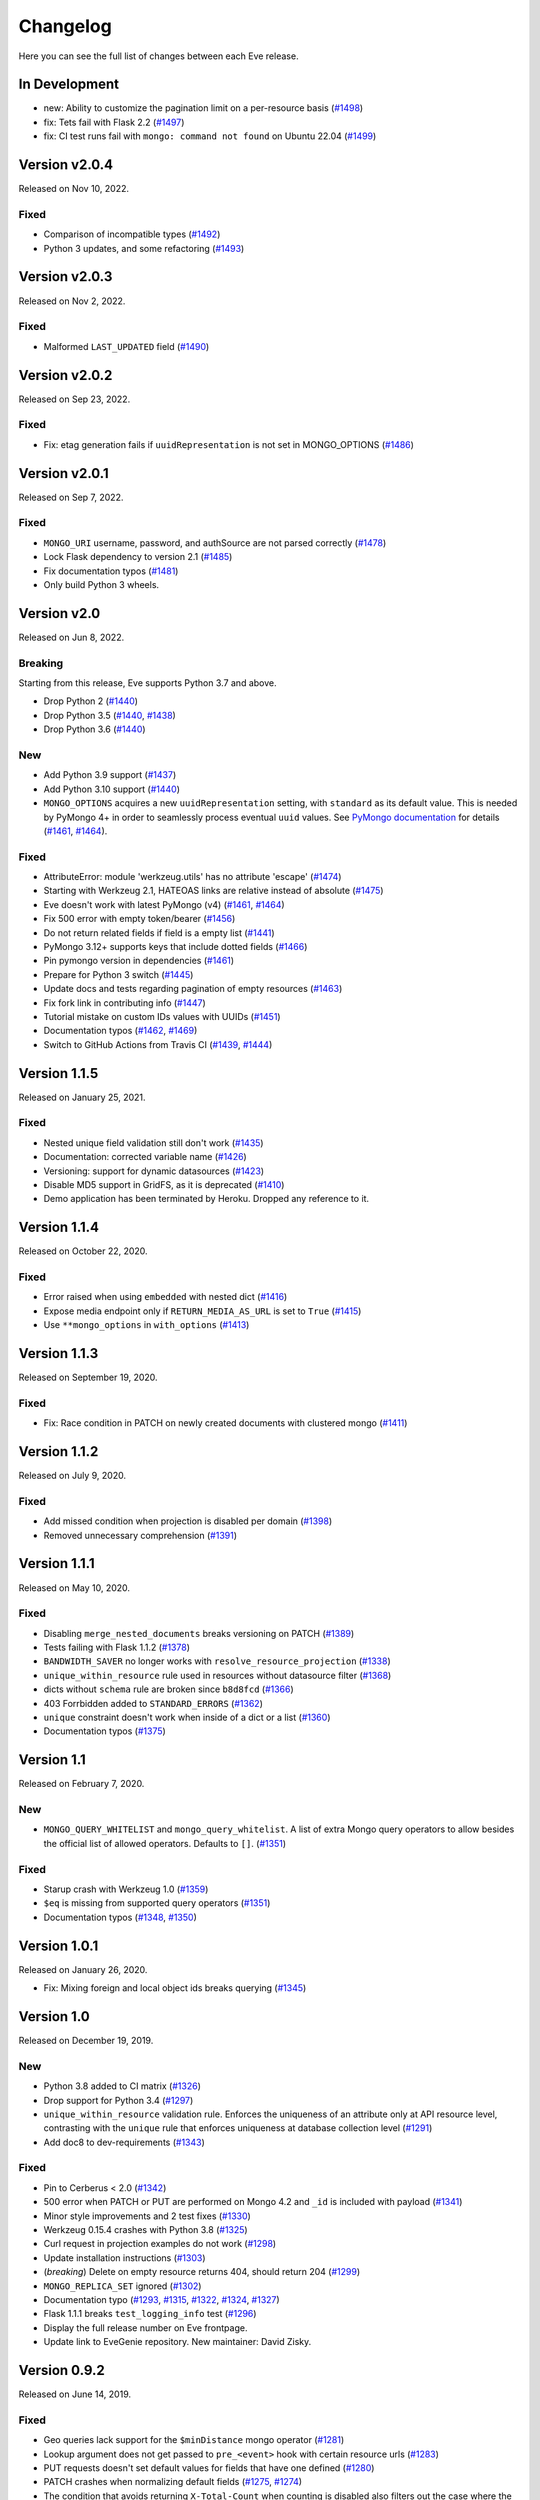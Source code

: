Changelog
=========

Here you can see the full list of changes between each Eve release.

In Development
---------------

- new: Ability to customize the pagination limit on a per-resource basis (`#1498`_)
- fix: Tets fail with Flask 2.2 (`#1497`_)
- fix: CI test runs fail with ``mongo: command not found`` on Ubuntu 22.04 (`#1499`_)

.. _`#1499`: https://github.com/pyeve/eve/issues/1499
.. _`#1498`: https://github.com/pyeve/eve/issues/1498
.. _`#1497`: https://github.com/pyeve/eve/issues/1497

Version v2.0.4
--------------

Released on Nov 10, 2022.

Fixed
~~~~~

- Comparison of incompatible types (`#1492`_)
- Python 3 updates, and some refactoring (`#1493`_)

.. _`#1492`: https://github.com/pyeve/eve/issues/1492
.. _`#1493`: https://github.com/pyeve/eve/pull/1493

Version v2.0.3
--------------

Released on Nov 2, 2022.

Fixed
~~~~~

- Malformed ``LAST_UPDATED`` field (`#1490`_)

.. _`#1490`: https://github.com/pyeve/eve/issues/1490

Version v2.0.2
--------------

Released on Sep 23, 2022.

Fixed
~~~~~

- Fix: etag generation fails if ``uuidRepresentation`` is not set in MONGO_OPTIONS (`#1486`_)

.. _`#1486`: https://github.com/pyeve/eve/issues/1486

Version v2.0.1
--------------

Released on Sep 7, 2022.

Fixed
~~~~~

- ``MONGO_URI`` username, password, and authSource are not parsed correctly (`#1478`_)
- Lock Flask dependency to version 2.1 (`#1485`_)
- Fix documentation typos (`#1481`_)
- Only build Python 3 wheels.

.. _`#1485`: https://github.com/pyeve/eve/issues/1485
.. _`#1478`: https://github.com/pyeve/eve/issues/1478
.. _`#1481`: https://github.com/pyeve/eve/pull/1481

Version v2.0
------------

Released on Jun 8, 2022.

Breaking
~~~~~~~~
Starting from this release, Eve supports Python 3.7 and above.

- Drop Python 2 (`#1440`_)
- Drop Python 3.5 (`#1440`_, `#1438`_)
- Drop Python 3.6 (`#1440`_)

.. _`#1440`: https://github.com/pyeve/eve/issues/1440
.. _`#1438`: https://github.com/pyeve/eve/pull/1438

New
~~~

- Add Python 3.9 support (`#1437`_)
- Add Python 3.10 support (`#1440`_)
- ``MONGO_OPTIONS`` acquires a new ``uuidRepresentation`` setting, with ``standard`` as its default value. This is needed by PyMongo 4+ in order to seamlessly process eventual ``uuid`` values. See `PyMongo documentation`_ for details (`#1461`_, `#1464`_).


.. _`#1444`: https://github.com/pyeve/eve/pull/1444
.. _`PyMongo documentation`: https://github.com/pyeve/eve/pull/1438

Fixed
~~~~~

- AttributeError: module 'werkzeug.utils' has no attribute 'escape' (`#1474`_)
- Starting with Werkzeug 2.1, HATEOAS links are relative instead of absolute (`#1475`_)
- Eve doesn't work with latest PyMongo (v4) (`#1461`_, `#1464`_)
- Fix 500 error with empty token/bearer (`#1456`_)
- Do not return related fields if field is a empty list (`#1441`_)
- PyMongo 3.12+ supports keys that include dotted fields (`#1466`_)
- Pin pymongo version in dependencies (`#1461`_)
- Prepare for Python 3 switch (`#1445`_)
- Update docs and tests regarding pagination of empty resources (`#1463`_)
- Fix fork link in contributing info (`#1447`_)
- Tutorial mistake on custom IDs values with UUIDs (`#1451`_)
- Documentation typos (`#1462`_, `#1469`_)
- Switch to GitHub Actions from Travis CI (`#1439`_, `#1444`_)

.. _`#1469`: https://github.com/pyeve/eve/pull/1469
.. _`#1475`: https://github.com/pyeve/eve/issues/1475
.. _`#1474`: https://github.com/pyeve/eve/issues/1474
.. _`#1451`: https://github.com/pyeve/eve/issues/1451
.. _`#1464`: https://github.com/pyeve/eve/issues/1464
.. _`#1461`: https://github.com/pyeve/eve/issues/1461
.. _`#1439`: https://github.com/pyeve/eve/pull/1439
.. _`#1437`: https://github.com/pyeve/eve/pull/1437
.. _`#1456`: https://github.com/pyeve/eve/pull/1456
.. _`#1463`: https://github.com/pyeve/eve/pull/1463
.. _`#1462`: https://github.com/pyeve/eve/pull/1462
.. _`#1466`: https://github.com/pyeve/eve/issues/1466
.. _`#1447`: https://github.com/pyeve/eve/pull/1447
.. _`#1445`: https://github.com/pyeve/eve/pull/1445
.. _`#1441`: https://github.com/pyeve/eve/pull/1441

Version 1.1.5
-------------

Released on January 25, 2021.

Fixed
~~~~~

- Nested unique field validation still don't work (`#1435`_)
- Documentation: corrected variable name (`#1426`_)
- Versioning: support for dynamic datasources (`#1423`_)
- Disable MD5 support in GridFS, as it is deprecated (`#1410`_)
- Demo application has been terminated by Heroku. Dropped any reference to it.

.. _`#1435`: https://github.com/pyeve/eve/issues/1435
.. _`#1426`: https://github.com/pyeve/eve/pull/1426
.. _`#1423`: https://github.com/pyeve/eve/issues/1423
.. _`#1410`: https://github.com/pyeve/eve/issues/1410

Version 1.1.4
-------------

Released on October 22, 2020.

Fixed
~~~~~

- Error raised when using ``embedded`` with nested dict (`#1416`_)
- Expose media endpoint only if ``RETURN_MEDIA_AS_URL`` is set to ``True`` (`#1415`_)
- Use ``**mongo_options`` in ``with_options`` (`#1413`_)

.. _`#1416`: https://github.com/pyeve/eve/issues/1416
.. _`#1415`: https://github.com/pyeve/eve/pull/1415
.. _`#1413`: https://github.com/pyeve/eve/issues/1413

Version 1.1.3
-------------

Released on September 19, 2020.

Fixed
~~~~~

- Fix: Race condition in PATCH on newly created documents with clustered mongo (`#1411`_)

.. _`#1411`: https://github.com/pyeve/eve/issues/1411

Version 1.1.2
-------------

Released on July 9, 2020.

Fixed
~~~~~

- Add missed condition when projection is disabled per domain (`#1398`_)
- Removed unnecessary comprehension (`#1391`_)

.. _`#1398`: https://github.com/pyeve/eve/pull/1398
.. _`#1391`: https://github.com/pyeve/eve/pull/1391

Version 1.1.1
-------------

Released on May 10, 2020.

Fixed
~~~~~

- Disabling ``merge_nested_documents`` breaks versioning on PATCH (`#1389`_)
- Tests failing with Flask 1.1.2 (`#1378`_)
- ``BANDWIDTH_SAVER`` no longer works with ``resolve_resource_projection`` (`#1338`_)
- ``unique_within_resource`` rule used in resources without datasource filter (`#1368`_)
- dicts without ``schema`` rule are broken since ``b8d8fcd`` (`#1366`_)
- 403 Forrbidden added to ``STANDARD_ERRORS`` (`#1362`_)
- ``unique`` constraint doesn't work when inside of a dict or a list (`#1360`_)
- Documentation typos (`#1375`_)

.. _`#1389`: https://github.com/pyeve/eve/issues/1389
.. _`#1378`: https://github.com/pyeve/eve/pull/1378
.. _`#1375`: https://github.com/pyeve/eve/pull/1375
.. _`#1338`: https://github.com/pyeve/eve/issues/1338
.. _`#1368`: https://github.com/pyeve/eve/pull/1368
.. _`#1366`: https://github.com/pyeve/eve/pull/1366
.. _`#1362`: https://github.com/pyeve/eve/pull/1362
.. _`#1360`: https://github.com/pyeve/eve/issues/1360

Version 1.1
-----------

Released on February 7, 2020.

New
~~~
- ``MONGO_QUERY_WHITELIST`` and ``mongo_query_whitelist``. A list of extra Mongo
  query operators to allow besides the official list of allowed operators.
  Defaults to ``[]``. (`#1351`_)

Fixed
~~~~~
- Starup crash with Werkzeug 1.0 (`#1359`_)
- ``$eq`` is missing from supported query operators (`#1351`_)
- Documentation typos (`#1348`_, `#1350`_)

.. _`#1359`: https://github.com/pyeve/eve/issues/1359
.. _`#1351`: https://github.com/pyeve/eve/issues/1351
.. _`#1350`: https://github.com/pyeve/eve/pull/1350
.. _`#1348`: https://github.com/pyeve/eve/issues/1348

Version 1.0.1
-------------

Released on January 26, 2020.

- Fix: Mixing foreign and local object ids breaks querying (`#1345`_)

.. _`#1345`: https://github.com/pyeve/eve/issues/1345

Version 1.0
-----------

Released on December 19, 2019.

New
~~~
- Python 3.8 added to CI matrix (`#1326`_)
- Drop support for Python 3.4 (`#1297`_)
- ``unique_within_resource`` validation rule. Enforces the uniqueness of an
  attribute only at API resource level, contrasting with the ``unique`` rule
  that enforces uniqueness at database collection level (`#1291`_)
- Add doc8 to dev-requirements (`#1343`_)

.. _`#1343`: https://github.com/pyeve/eve/issues/1343
.. _`#1326`: https://github.com/pyeve/eve/issues/1326
.. _`#1297`: https://github.com/pyeve/eve/issues/1297
.. _`#1291`: https://github.com/pyeve/eve/issues/1291

Fixed
~~~~~
- Pin to Cerberus < 2.0 (`#1342`_)
- 500 error when PATCH or PUT are performed on Mongo 4.2 and ``_id`` is
  included with payload (`#1341`_)
- Minor style improvements and 2 test fixes (`#1330`_)
- Werkzeug 0.15.4 crashes with Python 3.8 (`#1325`_)
- Curl request in projection examples do not work (`#1298`_)
- Update installation instructions (`#1303`_)
- (*breaking*) Delete on empty resource returns 404, should return 204
  (`#1299`_)
- ``MONGO_REPLICA_SET`` ignored (`#1302`_)
- Documentation typo (`#1293`_, `#1315`_, `#1322`_, `#1324`_, `#1327`_)
- Flask 1.1.1 breaks ``test_logging_info`` test (`#1296`_)
- Display the full release number on Eve frontpage.
- Update link to EveGenie repository. New maintainer: David Zisky.

.. _`#1342`: https://github.com/pyeve/eve/issues/1342
.. _`#1341`: https://github.com/pyeve/eve/issues/1341
.. _`#1330`: https://github.com/pyeve/eve/pull/1330
.. _`#1327`: https://github.com/pyeve/eve/pull/1327
.. _`#1325`: https://github.com/pyeve/eve/pull/1325
.. _`#1324`: https://github.com/pyeve/eve/pull/1324
.. _`#1322`: https://github.com/pyeve/eve/pull/1322
.. _`#1315`: https://github.com/pyeve/eve/pull/1315
.. _`#1298`: https://github.com/pyeve/eve/issues/1298
.. _`#1303`: https://github.com/pyeve/eve/pull/1303
.. _`#1299`: https://github.com/pyeve/eve/issues/1299
.. _`#1302`: https://github.com/pyeve/eve/issues/1302
.. _`#1296`: https://github.com/pyeve/eve/issues/1296
.. _`#1293`: https://github.com/pyeve/eve/issues/1293

Version 0.9.2
-------------

Released on June 14, 2019.

Fixed
~~~~~


- Geo queries lack support for the ``$minDistance`` mongo operator (`#1281`_)
- Lookup argument does not get passed to ``pre_<event>`` hook with certain
  resource urls (`#1283`_)
- PUT requests doesn't set default values for fields that have one defined
  (`#1280`_)
- PATCH crashes when normalizing default fields (`#1275`_, `#1274`_)
- The condition that avoids returning ``X-Total-Count`` when counting is
  disabled also filters out the case where the resource is empty and count is
  0 (`#1279`_)
- First example of Eve use doesn't really work (`#1277`_)

.. _`#1283`: https://github.com/pyeve/eve/issues/1283
.. _`#1281`: https://github.com/pyeve/eve/issues/1281
.. _`#1280`: https://github.com/pyeve/eve/issues/1280
.. _`#1277`: https://github.com/pyeve/eve/issues/1277
.. _`#1275`: https://github.com/pyeve/eve/issues/1275
.. _`#1274`: https://github.com/pyeve/eve/issues/1274
.. _`#1279`: https://github.com/pyeve/eve/issues/1279

Version 0.9.1
-------------

Released on May 22, 2019.

New
~~~~~
- ``NORMALIZE_ON_PATCH`` switches normalization on patch requests (`#1234`_)

Fixed
~~~~~
- Document count broken with concurrent requests (`#1271`_)
- Document count broken when embedded resources are requested (`#1268`_)
- If ``ignore_fields`` contains a nested field, document is mutated (`#1266`_)
- Crash with Werzeug >= 0.15.3 (`#1267`_)
- Fix crash when trying to ignore a nested field that doesn't exist (`#1263`_)

Improved
~~~~~~~~
- Remove unsupported ``transparent_schema_rules`` option from docs (`#1264`_)
- Bump (and pin) Wekzeug to 0.15.4 (`#1267`_)
- Quickstart: a better ``MONGO_AUTH_SOURCE`` explanation (`#1168`_)

Breaking Changes
~~~~~~~~~~~~~~~~

No known breaking changes for the standard framework user. However, if you are
consuming the developer API:

- Be aware that ``io.base.DataLayer.find()`` signature has changed and an
  optional ``perform_count`` argument has been added. The method return value
  is now a tuple ``(cursor, count)``; ``cursor`` is the query result as
  before while ``count`` is the document count, which is expected to have a
  consistent value when ``perform_count = True``.

.. _`#1271`: https://github.com/pyeve/eve/issues/1271
.. _`#1268`: https://github.com/pyeve/eve/issues/1268
.. _`#1168`: https://github.com/pyeve/eve/issues/1168
.. _`#1266`: https://github.com/pyeve/eve/pull/1266
.. _`#1234`: https://github.com/pyeve/eve/issues/1234
.. _`#1267`: https://github.com/pyeve/eve/issues/1267
.. _`#1263`: https://github.com/pyeve/eve/pull/1263
.. _`#1264`: https://github.com/pyeve/eve/issues/1264

Version 0.9
-----------

Released on April 11, 2019.

Breaking changes
~~~~~~~~~~~~~~~~
- Werkzeug v0.15.1+ is required. You want to upgrade, otherwise your Eve
  environment is likely to break. For the full story, see `#1245`_ and
  `#1251`_.

New
~~~
- HATEOAS support added to aggregation results (`#1208`_)
- ``on_fetched_diffs`` event hooks (`#1224`_)
- Support for Mongo 3.6+ ``$expr`` query operator.
- Support for Mongo 3.6+ ``$center`` query operator.

Fixed
~~~~~
- Insertion failure when replacing unknown field with dbref value (`#1255`_,
  `#1257`_)
- ``max_results=1`` should be honored on aggregation endpoints (`#1250`_)
- PATCH incorrectly normalizes default values in subdocuments (`#1234`_)
- Unauthorized Exception not working with Werkzeug >= 15.0 (`#1245`_, `#1251`_)
- Embedded documents not being sorted correctly (`#1217`_)
- Eve crashes on malformed sort parameters (`#1248`_)
- Insertion failure when replacing a same document containing dbref (`#1216`_)
- Datasource projection is not respected for POST requests (`#1189`_)
- Soft delete removes ``auth_field`` from document (`#1188`_)
- On Mongo 3.6+, we don't return 400 'immutable field' on PATCH and PUT
  (`#1243`_)
- Expecting JSON response for rate limit exceeded scenario (`#1227`_)
- Multiple concurrent patches to the same record, from different processes,
  should result in at least one patch failing with a 412 error (Precondition
  Failed) (`#1231`_)
- Embedding only does not follow ``data_relation.field`` (`#1069`_)
- HATEOAS ``_links`` seems to get an extra ``&version=diffs`` (`#1228`_)
- Do not alter ETag when performing an oplog_push (`#1206`_)
- CORS response headers missing for media endpoint (`#1197`_)
- Warning: Unexpected keys present on black: ``python_version`` (`#1244`_)
- UserWarning: JSON setting is deprecated. Use RENDERERS instead (`#1241`_).
- DeprecationWarning: decodestring is deprecated, use decodebytes (`#1242`_)
- DeprecationWarning: count is deprecated. Use Collection.count_documents
  instead (`#1202`_)
- Documentation typos (`#1218`_, `#1240`_)

Improved
~~~~~~~~
- Eve package is now distributed as a Python wheel (`#1260`_)
- Bump Werkzeug version to v0.15.1+ (`#1245`_, `#1251`_)
- Bump PyMongo version to v3.7+ (`#1202`_)
- Python 3.7 added to the CI matrix (`#1199`_)
- Option to omit the aggregation stage when its parameter is empty/unset
  (`#1209`_)
- HATEOAS: now the ``_links`` dictionary may have a ``related`` dictionary
  inside, and each key-value pair yields the related links for a data relation
  field (`#1204`_)
- XML renderer now supports data field tag attributes such as ``href`` and
  ``title`` (`#1204`_)
- Make the parsing of ``req.sort`` and ``req.where`` easily reusable by moving
  their logic to dedicated methods (`#1194`_)
- Add a "Python 3 is highly preferred" note on the homepage (`#1198`_)
- Drop sphinx-contrib-embedly when building docs.

.. _`#1260`: https://github.com/pyeve/eve/issues/1260
.. _`#1208`: https://github.com/pyeve/eve/issues/1208
.. _`#1257`: https://github.com/pyeve/eve/issues/1257
.. _`#1255`: https://github.com/pyeve/eve/issues/1255
.. _`#1250`: https://github.com/pyeve/eve/issues/1250
.. _`#1234`: https://github.com/pyeve/eve/issues/1234
.. _`#1251`: https://github.com/pyeve/eve/pull/1251
.. _`#1245`: https://github.com/pyeve/eve/pull/1245
.. _`#1217`: https://github.com/pyeve/eve/pull/1217
.. _`#1248`: https://github.com/pyeve/eve/issues/1248
.. _`#1234`: https://github.com/pyeve/eve/issues/1234
.. _`#1216`: https://github.com/pyeve/eve/issues/1216
.. _`#1244`: https://github.com/pyeve/eve/issues/1244
.. _`#1189`: https://github.com/pyeve/eve/issues/1189
.. _`#1188`: https://github.com/pyeve/eve/issues/1188
.. _`#1198`: https://github.com/pyeve/eve/issues/1198
.. _`#1199`: https://github.com/pyeve/eve/issues/1199
.. _`#1243`: https://github.com/pyeve/eve/issues/1243
.. _`#1241`: https://github.com/pyeve/eve/issues/1241
.. _`#1242`: https://github.com/pyeve/eve/issues/1242
.. _`#1202`: https://github.com/pyeve/eve/issues/1202
.. _`#1240`: https://github.com/pyeve/eve/issues/1240
.. _`#1227`: https://github.com/pyeve/eve/issues/1227
.. _`#1231`: https://github.com/pyeve/eve/issues/1231
.. _`#1069`: https://github.com/pyeve/eve/issues/1069
.. _`#1224`: https://github.com/pyeve/eve/pull/1224
.. _`#1228`: https://github.com/pyeve/eve/pull/1228
.. _`#1218`: https://github.com/pyeve/eve/pull/1218
.. _`#1209`: https://github.com/pyeve/eve/issues/1209
.. _`#1206`: https://github.com/pyeve/eve/issues/1206
.. _`#1204`: https://github.com/pyeve/eve/pull/1204
.. _`#1194`: https://github.com/pyeve/eve/pull/1194
.. _`#1197`: https://github.com/pyeve/eve/issues/1197

Version 0.8.1
-------------

Released on October 4, 2018.

New
~~~
- Add support for Mongo ``$centerSphere`` query operator (`#1181`_)
- ``NORMALIZE_DOTTED_FIELDS``. If ``True``, dotted fields are parsed and
  processed as subdocument fields. If ``False``, dotted fields are left
  unparsed and unprocessed and the payload is passed to the underlying
  data-layer as-is. Please note that with the default Mongo layer, setting this
  to ``False`` will result in an error. Defaults to ``True``. (`#1173`_)
- ``normalize_dotted_fields``. Endpoint-level override
  for ``NORMALIZE_DOTTED_FIELDS``. (`#1173`_)

Fixed
~~~~~
- ``mongo_indexes``: "OperationFailure" when changing the keys of an existing
  index (`#1180`_)
- v0.8: "OperationFailure" performing MongoDB full text searches (`#1176`_)
- "AttributeError" on Python 2.7 when obsolete ``JSON`` or ``XML`` settings
  are used (`#1175`_).
- "TypeError argument of type 'NoneType' is not iterable" error when using
  document embedding in conjuction with soft deletes (`#1120`_)
- ``allow_unknown`` validation rule fails with nested dict fields (`#1163`_)
- Updating a field with a nullable data relation fails when value is null
  (`#1159`_)
- "cerberus.schema.SchemaError" when ``VALIDATE_FILTERS = True``. (`#1154`_)
- Serializers fails when array of types is in schema. (`#1112`_)
- Replace the broken ``make audit`` shortcut with ``make check``, add the
  command to ``CONTRIBUTING.rst`` it was missing.  (`#1144`_)

Improved
~~~~~~~~
- Perform lint checks and fixes on staged files, as a pre-commit hook.
  (`#1157`_)
- On CI, perform linting checks first. If linting checks are successful,
  execute the test suite on the whole matrix. (`#1156`_)
- Reformat code to match Black code-style. (`#1155`_)
- Use ``simplejson`` everywhere in the codebase. (`#1148`_)
- Install a bot that flags and closes stale issues/pull requests. (`#1145`_)
- Only set the package version in ``__init__.py``. (`#1142`_)

Docs
~~~~
- Typos (`#1183`_, `#1184`_, `#1185`_)
- Add ``MONGO_AUTH_SOURCE`` to Quickstart. (`#1168`_)
- Fix Sphinx-embedly error when embedding speakerdeck.com slide deck (`#1158`_)
- Fix broken link to the Postman app. (`#1150`_)
- Update obsolete PyPI link in docs sidebar. (`#1152`_)
- Only display the version number on the docs homepage. (`#1151`_)
- Fix documentation builds on Read the Docs. (`#1147`_)
- Add a ``ISSUE_TEMPLATE.md`` GitHub template file. (`#1146`_)
- Improve changelog format to reduce noise and increase readability. (`#1143`_)

.. _`#1185`: https://github.com/pyeve/eve/pull/1185
.. _`#1184`: https://github.com/pyeve/eve/pull/1184
.. _`#1183`: https://github.com/pyeve/eve/pull/1183
.. _`#1181`: https://github.com/pyeve/eve/issues/1181
.. _`#1180`: https://github.com/pyeve/eve/issues/1180
.. _`#1176`: https://github.com/pyeve/eve/issues/1176
.. _`#1175`: https://github.com/pyeve/eve/issues/1175
.. _`#1173`: https://github.com/pyeve/eve/issues/1173
.. _`#1168`: https://github.com/pyeve/eve/issues/1168
.. _`#1142`: https://github.com/pyeve/eve/issues/1142
.. _`#1143`: https://github.com/pyeve/eve/issues/1143
.. _`#1144`: https://github.com/pyeve/eve/issues/1144
.. _`#1145`: https://github.com/pyeve/eve/issues/1145
.. _`#1146`: https://github.com/pyeve/eve/issues/1146
.. _`#1147`: https://github.com/pyeve/eve/issues/1147
.. _`#1148`: https://github.com/pyeve/eve/issues/1148
.. _`#1151`: https://github.com/pyeve/eve/issues/1151
.. _`#1152`: https://github.com/pyeve/eve/issues/1152
.. _`#1150`: https://github.com/pyeve/eve/issues/1150
.. _`#1112`: https://github.com/pyeve/eve/issues/1112
.. _`#1154`: https://github.com/pyeve/eve/issues/1154
.. _`#1155`: https://github.com/pyeve/eve/issues/1155
.. _`#1156`: https://github.com/pyeve/eve/issues/1156
.. _`#1157`: https://github.com/pyeve/eve/issues/1157
.. _`#1158`: https://github.com/pyeve/eve/issues/1158
.. _`#1159`: https://github.com/pyeve/eve/issues/1159
.. _`#1163`: https://github.com/pyeve/eve/issues/1163
.. _`#1120`: https://github.com/pyeve/eve/issues/1120

Version 0.8
-----------

Released on May 10, 2018.

.. note::

    Make sure you read the :ref:`Breaking Changes <breaking_changes>` section below.

- New: support for `partial media requests`_. Clients can request partial file
  downloads by adding a ``Range`` header to their media request (`#1050`_).
- New: `Renderer classes`_. ``RENDERER`` allows to change enabled renderers.
  Defaults to ``['eve.render.JSONRenderer', 'eve.render.XMLRenderer']``. You
  can create your own renderer by subclassing ``eve.render.Renderer``. Each
  renderer should set valid mime attr and have ``.render()`` method
  implemented. Please note that at least one renderer must always be enabled
  (`#1092`_).
- New: ``on_delete_resource_originals`` fired when soft deletion occurs
  (`#1030`_).
- New: ``before_aggregation`` and ``after_aggregation`` event hooks allow to
  attach `custom callbacks to aggregation endpoints`_ (`#1057`_).
- New: ``JSON_REQUEST_CONTENT_TYPES`` or supported JSON content types. Useful
  when you need support for vendor-specific json types. Please note: responses
  will still carry the standard ``application/json`` type. Defaults to
  ``['application/json']`` (`#1024`_).
- New: when the media endpoint is enabled, the default authentication class
  will be used to secure  it. (`#1083`_; `#1049`_).
- New: ``MERGE_NESTED_DOCUMENTS``. If ``True``, updates to nested fields are
  merged with the current data on ``PATCH``. If ``False``, the updates
  overwrite the current data. Defaults to ``True`` (`#1140`_).
- New: support for MongoDB decimal type ``bson.decimal128.Decimal128``
  (`#1045`_).
- New: Support for ``Feature`` and ``FeatureCollection`` GeoJSON objects
  (`#769`_).
- New: Add support for MongoDB ``$box`` geo query operator (`#1122`_).
- New: ``ALLOW_CUSTOM_FIELDS_IN_GEOJSON`` allows custom fields in GeoJSON
  (`#1004`_).
- New: Add support for MongoDB ``$caseSensitive`` and ``$diactricSensitive``
  query operators (`#1126`_).
- New: Add support for MongoDB bitwise query operators ``$bitsAllClear``,
  ``$bitsAllSet``, ``$bitsAnyClear``, ``$bitsAnySet`` (`#1053`_).
- New: support for ``MONGO_AUTH_MECHANISM`` and
  ``MONGO_AUTH_MECHANISM_PROPERTIES``.
- New: ``MONGO_DBNAME`` can now be used in conjuction with ``MONGO_URI``.
  Previously, if ``MONGO_URI`` was missing the database name, an exception
  would be rised (`#1037`_).
- Fix: OPLOG skipped even if ``OPLOG = True`` (`#1074`_).
- Fix: Cannot define default projection and request specific field. (`#1036`_).
- Fix: ``VALIDATE_FILTERS`` and ``ALLOWED_FILTERS`` do not work with
  sub-document fields. (`#1123`_).
- Fix: Aggregation query parameter does not replace keys in the lists
  (`#1025`_).
- Fix: serialization bug that randomly skips fields if "x_of" is encountered
  (`#1042`_)
- Fix: PUT behavior with User Restricted Resource Access. Ensure that, under
  every circumstance, users are unable to overwrite items owned by other users
  (`#1130`_).
- Fix: Crash with Cerberus 1.2 (`#1137`_).
- Fix documentation typos (`#1114`_, `#1102`_)
- Fix: broken documentation links to Cerberus validation rules.
- Fix: add sphinxcontrib-embedly to dev-requirements.txt.
- Fix: Removed OrderedDict dependency; use ``OrderedDict`` from
  ``backport_collections`` instead (`#1070`_).
- Performance improved on retrieving a list of embedded documents (`#1029`_).
- Dev: Refactor index creation. We now have a new
  ``eve.io.mongo.ensure_mongo_indexes()`` function which ensures that eventual
  ``mongo_indexes`` defined for a resource are created on the active database.
  The function can be imported and invoked, for example in multi-db workflows
  where a db is activated based on the authenticated user performing the
  request (via custom auth classes).
- Dev: Add a `Makefile with shortcuts`_ for testing, docs building, and
  development install.
- Dev: Switch to pytest as the standard testing tool.
- Dev: Drop ``requiments.txt`` and ``dev-requirements.txt``. Use ``pip install
  -e .[dev|tests|docs]`` instead.
- Tests: finally acknowledge the existence of modern APIs for both Mongo and
  Python (get rid of most deprecation warnings).
- Change: Support for Cerberus 1.0+ (`#776`_).
- Change: ``JSON`` and ``XML`` settings are deprecated and will be removed in
  a future update. Use ``RENDERERS`` instead (`#1092`_).
- Flask dependency set to >=1.0 (`#1111`_).
- PyMongo dependency set to >=3.5.
- Events dependency set to >=v0.3.
- Drop Flask-PyMongo dependency, use custom code instead (`#855`_).
- Docs: Comprehensive rewrite of the `How to contribute`_ page.
- Docs: Drop the testing page; merge its contents with `How to contribute`_.
- Docs: Add link to the `Eve course`_. It was authored by the project author,
  and it is hosted by TalkPython Training.
- Docs: code snippets are now Python 3 compatibile (Pahaz Blinov).
- Dev: Delete and cleanup of some unnecessary code.
- Dev: after the latest update (May 4th) travis-ci would not run tests on
  Python 2.6.
- Dev: all branches are now tested on travis-ci. Previously, only 'master' was
  being tested.
- Dev: fix insidious bug in ``tests.methods.post.TestPost`` class.

.. _breaking_changes:

Breaking Changes
~~~~~~~~~~~~~~~~
- Python 2.6 and Python 3.3 are no longer supported (`#1129`_).
- Eve now relies on `Cerberus`_ 1.1+  (`#776`_). It allows for many new
  powerful validation and trasformation features (like `schema registries`_),
  improved performance and, in general, a more streamlined API. It also brings
  some notable breaking changes.

    - ``keyschema`` was renamed to ``valueschema``, and ``propertyschema`` to
      ``keyschema``.
    - A PATCH on a document which misses a field having a default value will
      now result in setting this value, even if the field was not provided in
      the PATCH's payload.
    - Error messages for ``keyschema`` are now returned as dictionary. Example:
      ``{'a_dict': {'a_field': "value does not match regex '[a-z]+'"}}``.
    - Error messages for type validations are `different now`_.
    - It is no longer valid to have a field with ``default = None`` and
      ``nullable = False`` (see
      *patch.py:test_patch_nested_document_nullable_missing*).
    - And more. A complete list of breaking changes  is available here_. For
      detailed upgrade instructions, see Cerberus `upgrade notes`_. An in-depth
      analysis of changes made to the codebase (useful if you wrote a custom
      validator which needs to be upgraded) is available with `this commit
      message`_.
    - Special thanks to Dominik Kellner and Brad P. Crochet for the amazing job
      done on this upgrade.

- Config setting ``MONGO_AUTHDBNAME`` renamed into ``MONGO_AUTH_SOURCE`` for
  naming consistency with PyMongo.
- Config options ``MONGO_MAX_POOL_SIZE``, ``MONGO_SOCKET_TIMEOUT_MS``,
  ``MONGO_CONNECT_TIMEOUT_MS``, ``MONGO_REPLICA_SET``,
  ``MONGO_READ_PREFERENCE`` removed. Use ``MONGO_OPTIONS`` or ``MONGO_URI``
  instead.
- Be aware that ``DELETE`` on sub-resource endpoint will now only delete the
  documents matching endpoint semantics. A delete operation on
  ``people/51f63e0838345b6dcd7eabff/invoices`` will delete all documents
  matching the followig query: ``{'contact_id': '51f63e0838345b6dcd7eabff'}``
  (`#1010`_).

.. _#1140: https://github.com/pyeve/eve/pull/1140
.. _#1111: https://github.com/pyeve/eve/issues/1111
.. _#1129: https://github.com/pyeve/eve/issues/1129
.. _#1057: https://github.com/pyeve/eve/issues/1057
.. _#1137: https://github.com/pyeve/eve/issues/1137
.. _#1122: https://github.com/pyeve/eve/issues/1122
.. _#1050: https://github.com/pyeve/eve/pull/1050
.. _#1130: https://github.com/pyeve/eve/pull/1130
.. _#1074: https://github.com/pyeve/eve/issues/1074
.. _#1036: https://github.com/pyeve/eve/issues/1036
.. _#1128: https://github.com/pyeve/eve/pull/1128
.. _#1126: https://github.com/pyeve/eve/pull/1126
.. _#1123: https://github.com/pyeve/eve/issues/1123
.. _#1102: https://github.com/pyeve/eve/pull/1102
.. _#1114: https://github.com/pyeve/eve/pull/1114
.. _#1092: https://github.com/pyeve/eve/pull/1092
.. _#1083: https://github.com/pyeve/eve/issues/1083
.. _#1049: https://github.com/pyeve/eve/issues/1049
.. _#1053: https://github.com/pyeve/eve/issues/1053
.. _#1070: https://github.com/pyeve/eve/pull/1070
.. _#1045: https://github.com/pyeve/eve/issues/1045
.. _#1042: https://github.com/pyeve/eve/pull/1042
.. _#1030: https://github.com/pyeve/eve/pull/1030
.. _#1037: https://github.com/pyeve/eve/issues/1037
.. _#1029: https://github.com/pyeve/eve/issues/1029
.. _#1024: https://github.com/pyeve/eve/issues/1024
.. _#769: https://github.com/pyeve/eve/issues/769
.. _#1004: https://github.com/pyeve/eve/issues/1004
.. _#776: https://github.com/pyeve/eve/issues/776
.. _#855: https://github.com/pyeve/eve/issues/855
.. _#1010: https://github.com/pyeve/eve/issues/1010
.. _#1025: https://github.com/pyeve/eve/issues/1025
.. _Cerberus: http://python-cerberus.org
.. _`schema registries`: http://docs.python-cerberus.org/en/stable/schemas.html#registries
.. _`different now`: http://docs.python-cerberus.org/en/stable/upgrading.html#data-types
.. _here: http://docs.python-cerberus.org/en/stable/changelog.html#breaking-changes
.. _`upgrade notes`: http://python-cerberus.org/en/stable/upgrading.html
.. _`this commit message`: https://github.com/pyeve/eve/pull/1001/commits/1110f807b478efa9f13ad1d217d22ceaa2a9e42d
.. _`partial media requests`: http://python-eve.org/features.html#partial-media-downloads
.. _`custom callbacks to aggregation endpoints`: http://python-eve.org/features.html#aggregation-event-hooks
.. _`Renderer classes`: http://python-eve.org/features.html#rendering
.. _`makefile with shortcuts`: http://python-eve.org/contributing.html#make-targets
.. _`How to contribute`: http://python-eve.org/contributing.html
.. _`Eve course`: https://training.talkpython.fm/courses/explore_eve/eve-building-restful-mongodb-backed-apis-course

Version 0.7.10
~~~~~~~~~~~~~~

Released on July 15, 2018.

- Fix: Pin Flask-PyMongo dependency to avoid crash with Flask-PyMongo 2.
  Closes #1172.

Version 0.7.9
~~~~~~~~~~~~~

Released on May 10, 2018

- Python 2.6 and Python 3.3 are deprecated. Closes #1129.

Version 0.7.8
~~~~~~~~~~~~~

Released on 7 February, 2018

- Fix: breaking syntax error in v0.7.7

Version 0.7.7
~~~~~~~~~~~~~

Released on 7 February, 2018

- Fix: geo queries now properly support ``$geometry`` and ``$maxDistance``
  operators. Closes #1103.

Version 0.7.6
~~~~~~~~~~~~~

Released on 14 January, 2018

- Improve query parsing robustness.

Version 0.7.5
~~~~~~~~~~~~~

Released on 4 December, 2017

- Fix: A query was not fully traversed in the sanitization. Therefore the
  blacklist for mongo wueries could be bypassed, allowing for dangerous
  ``$where`` queries (Moritz Schneider).

Version 0.7.4
~~~~~~~~~~~~~

Released on 24 May, 2017

- Fix: ``post_internal`` fails when using ``URL_PREFIX`` or ``API_VERSION``.
  Closes #810.

Version 0.7.3
~~~~~~~~~~~~~

Released on 3 May, 2017

- Eve and Cerberus are now collaboratively funded projects, see:
  https://nicolaiarocci.com/eve-and-cerberus-funding-campaign/
- Fix: Internal resource, oplog enabled: a ``*_internal`` method defined in
  ``OPLOG_METHODS`` triggers keyerror (Einar Huseby).
- Dev: use official Alabaster theme instead of custom fork.
- Fix: docstrings typos (Martin Fous).
- Docs: explain that ``ALLOW_UNKNOWN`` can also be used to expose the whole
  document as found in the database, with no explicit validation schema.
  Addresses #995.
- Docs: add Eve-Healthcheck to extensions list (Luis Fernando Gomes).

Version 0.7.2
~~~~~~~~~~~~~

Released on 6 March, 2017

- Fix: Validation exceptions are returned in ``doc_issues['validator
  exception']`` across all edit methods (POST, PUT, PATCH). Closes #994.
- Fix: When there is ``MONGO_URI`` defined it will be used no matter if the
  resource is using a prefix or not (Petr Jašek).
- Docs: Add code snippet with an example of how to implement a simple list of
  items that supports both list-level and item-level CRUD operations (John
  Chang).

Version 0.7.1
~~~~~~~~~~~~~

Released on 14 February, 2017

- Fix: "Cannot create a consistent method resolution order" on Python 3.5.2 and
  3.6 since Eve 0.7. Closes #984.

- Docs: update README with svg bade (Sobolev Nikita).
- Docs: fix typo and dead link to Nicola's website (Dominik Kellner).

- ``develop`` branch has been dropped. ``master`` is now the default project
  branch.

Version 0.7
~~~~~~~~~~~

Released on 6 February, 2017

- New: Add Python 3.6 as a supported interpreter.

- New: ``OPTIMIZE_PAGINATION_FOR_SPEED``. Set this to ``True`` to improve
  pagination performance. When optimization is active no count operation, which
  can be slow on large collections, is performed on the database. This does
  have a few consequences. Firstly, no document count is returned. Secondly,
  ``HATEOAS`` is less accurate: no last page link is available, and next page
  link is always included, even on last page. On big collections, switching
  this feature on can greatly improve performance. Defaults to ``False``
  (slower performance; document count included; accurate ``HATEOAS``). Closes
  #944 and #853.


- New: ``Location`` header is returned on ``201 Created`` POST responses. If
  will contain the URI to the created document. If bulk inserts are enabled,
  only the first document URI is returned. Closes #795.

- New: Pretty printing.You can pretty print the response by specifying a query
  parameter named ``?pretty`` (Hasan Pekdemir).

- New: ``AUTO_COLLAPSE_MULTI_KEYS``. If set to ``True``, multiple values sent
  with the same key, submitted using the ``application/x-www-form-urlencoded``
  or ``multipart/form-data`` content types, will automatically be converted to
  a list of values. When using this together with ``AUTO_CREATE_LISTS`` it
  becomes possible to use lists of media fields. Defaults to ``False``. Closes
  #932 (Conrad Burchert).

- New: ``AUTO_CREATE_LISTS``. When submitting a non ``list`` type value for
  a field with type ``list``, automatically create a one element list before
  running the validators. Defaults to ``False`` (Conrad Burchert).

- New: Flask-PyMongo compatibility for for ``MONGO_CONNECT`` config setting
  (Massimo Scamarcia).

- New: Add Python 3.5 as a supported interpreter (Mattias Lundberg).

- New: ``MONGO_OPTIONS`` allows MongoDB arguments to be passed to the
  MongoClient object. Defaults to ``{}`` (Massimo Scamarcia).

- New: Regexes are allowed by setting ``X_DOMAINS_RE`` values. This allows CORS
  to support websites with dynamic ranges of subdomains. Closes #660 and #974.

- New: If ``ENFORCE_IF_MATCH`` option is active, then all requests are expected
  to include the ``If-Match`` or they will be rejected (same as old behavior).
  However, if ``ENFORCE_IF_MATCH`` is disabled, then client determines whether
  request is conditional. When ``If-Match`` is included, then request is
  conditional, otherwise the request is processed with no conditional checks.
  Closes #657 (Arthur Burkart).

- New: Allow old document versions to be cache validated using ETags (Nick
  Park).

- New: Support weak ETags, commonly applied by servers transmitting gzipped
  content (Nick Park).

- New: ``on_oplog_push`` event is fired when OPLOG is about to be updated.
  Callbacks receive two arguments: ``resource`` (resource name) and ``entries``
  (list of oplog entries which are about to be written).

- New: optional ``extra`` field is available for OPLOG entries. Can be updated
  by callbacks hooked to the new ``on_oplog_push`` event.

- New: OPLOG audit now include the username or token when available. Closes
  #846.

- New ``get_internal`` and ``getitem_internal`` functions can be used for
  internal GET calls. These methods are not rate limited, authentication is not
  checked and pre-request events are not raised.

- New: Add support for MongoDB ``DBRef`` fields (Roman Gavrilov).

- New: ``MULTIPART_FORM_FIELDS_AS_JSON``. In case you are submitting your
  resource as ``multipart/form-data`` all form data fields will be submitted as
  strings, breaking any validation rules you might have on the resource fields.
  If you want to treat all submitted form data as JSON strings you will have to
  activate this setting. Closes #806 (Stratos Gerakakis).

- New: Support for MongoDB Aggregation Framework. Endpoints can respond with
  aggregation results. Clients can optionally influence aggregation
  results by using the new ``aggregate`` option: ``aggregate={"$year": 2015}``.

- New: Flask views (``@app.route``) can now set ``mongo_prefix`` via Flask's
  ``g`` object: ``g.mongo_prefix = 'MONGO2'`` (Gustavo Vargas).

- New: Query parameters not recognised by Eve are now returned in HATEOAS URLs
  (Mugur Rus).

- New: ``OPLOG_CHANGE_METHODS`` is a list of HTTP methods which operations will
  include changes into the OpLog (mmizotin).

- Change: Return ``428 Precondition Required`` instead of a generic ``403
  Forbidden`` when the ``If-Match`` request header is missing (Arnau Orriols).

- Change: ETag response header now conforms to RFC 7232/2.3 and is surrounded
  by double quotes. Closes #794.

- Fix: Better locating of ``settings.py``. On startup, if settings flag is
  omitted in constructor, Eve will try to locate file named settings.py, first
  in the application folder and then in one of the application's subfolders.
  You can choose an alternative filename/path, just pass it as an argument when
  you instantiate the application. If the file path is relative, Eve will try
  to locate it recursively in one of the folders in your sys.path, therefore
  you have to be sure that your application root is appended to it. This is
  useful, for example, in testing environments, when settings file is not
  necessarily located in the root of your application. Closes #820 (Mario
  Kralj).

- Fix: Versioning does not work with User Restricted Resource Access. Closes
  #967 (Kris Lambrechts)

- Fix: ``test_create_indexes()`` typo. Closes 960.

- Fix: fix crash when attempting to modify a document ``_id`` on MongoDB 3.4
  (Giorgos Margaritis)

- Fix: improve serialization of boolean values. Closes #947 (NotSpecial).

- Fix: fix intermittently failing test. Closes #934 (Conrad Burchert).

- Fix: Multiple, fast (within a 1 second window) and neutral (no actual
  changes) PATCH requests should not raise ``412 Precondition Failed``.
  Closes #920.

- Fix: Resource titles are not properly escaped during the XML rendering of the
  root document (Kris Lambrechts).

- Fix: ETag request headers which conform to RFC 7232/2.3 (double quoted value)
  are now properly processed. Addresses #794.

- Fix: Deprecation warning from Flask. Closes #898 (George Lestaris).

- Fix: add Support serialization on lists using anyof, oneof, allof, noneof.
  Closes #876 (Carles Bruguera).

- Fix: update security example snippets to match with current API (Stanislav
  Filin).

- Fix: ``notifications.py`` example snippet crashes due to lack of ``DOMAIN``
  setting (Stanislav Filin).

- Docs: clarify documentation for custom validators: Cerberus dependency is
  still pinned to version 0.9.2. Upgrade to Cerberus 1.0+ is planned with v0.8.
  Closes #796.
- Docs: remove the deprecated ``--ditribute`` virtualenv option (Eugene
  Prikazchikov).
- Docs: add date and subdocument fields filtering examples. Closes #924.
- Docs: add Eve-Neo4j to the extensions page (Rodrigo Rodriguez).
- Docs: stress that alternate backends are supported via community extensions.
- Docs: clarify that Redis is an optional dependency (Mateusz Łoskot).

- Update license to 2017. Closes #955.
- Update: Flask 0.12. Closes #945, #904 and #963.
- Update: PyMongo 3.4 is now required. Closes #964.

Version 0.6.4
~~~~~~~~~~~~~

Released on 8 June, 2016

- Fix: Cannot serialize data when a field that has a ``valueschema`` that is of
  ``dict`` type. Closes #874.
- Fix: Authorization header bearer tokens not parsed correctly. Closes #866
  (James Stewart).
- Fix: TokenAuth prevents base64 decoding of Tokens. Closes #840.
- Fix: If datasource source is specified no fields are included by default.
  Closes #842.

- Docs: streamline Quickstart guide. Closes #868.
- Docs: fix broken link in Installation page. Closes #861.
- Docs: Resource configuration doesn't mention ``versioning`` override. Closes
  #845.

Version 0.6.3
~~~~~~~~~~~~~

Released on 16 March, 2016

- Fix: Since 0.6.2, static projections are not honoured. Closes #837.


Version 0.6.2
~~~~~~~~~~~~~

Released on 14 March, 2016

- Fix: ``Access-Control-Allow-Max-Age`` should actually be
  ``Access-Control-Max-Age``. Closes #829.
- Fix: ``unique`` validation rule is checked against soft deleted documents.
  Closes #831.
- Fix: Mongo does not allow ``$`` and ``.`` in field names. Apply this
  validation in schemas and dict fields. Closes #780.
- Fix: Remove "ensure uniqueness of (custom) id fields" feature. Addresses
  #788.
- Fix: ``409 Conflict`` not reported since upgrading to PyMongo 3. Closes #680.
- Fix: when a document is soft deleted, the OPLOG `_updated` field is not the
  time of the deletion but the time of the previous last update (Cyril
  Bonnard).
- Fix: TokenAuth. When the tokens are passed as "Authorization: " or
  "Authorization: Token " headers, werkzeug does not recognize them as valid
  authorization header, therefore the ``request.authorization`` field is empty
  (Luca Di Gaspero).
- Fix: ``SCHEMA_ENDPOINT`` does not work when schema has lambda function as
  ``coerce`` rule. Closes #790.
- Fix: CORS pre-flight requests malfunction on ``SCHEMA_ENDPOINT`` endpoint
  (Valerie Coffman).
- Fix: do not attempt to parse ``number`` values as strings when they are
  numerical (Nick Park).
- Fix: the ``__init__.py`` ``ITEM_URL`` does not match default_settings.py.
  Closes #786 (Ralph Smith).
- Fix: startup crash when both ``SOFT_DELETE`` and ``ALLOW_UNKNOWN`` are
  enabled. Closes #800.
- Fix: Serialize inside ``of`` and ``of_type`` rules new in Cerberus 0.9.
  Closes #692 (Arnau Orriols).
- Fix: In ``put_internal`` Validator is not set when ``skip_validation`` is
  ``true`` (Wei Guan).
- Fix: In ``patch_internal`` Validator is not set when ``skip_validation`` is
  ``true`` (Stratos Gerakakis).
- Fix: Add missing serializer for fields of type ``number`` (Arnau Orriols).
- Fix: Skip any null value from serialization (Arnau Orriols).
- Fix: When ``SOFT_DELETE`` is active an exclusive ``datasource.projection``
  causes a ``500`` error. Closes #752.

- Update: PyMongo 3.2 is now required.
- Update: Flask-PyMongo 0.4+ is now required.
- Update: Werkzeug up to 0.11.4 is now required
- Change: simplejson v3.8.2 is now required.

- Docs: fix some typos (Manquer, Patrick Decat).
- Docs: add missing imports to authentication docs (Hamdy)
- Update license to 2016 (Prayag Verma)

Version 0.6.1
~~~~~~~~~~~~~

Released on 29 October, 2015

- New: ``BULK_ENABLED`` enables/disables bulk insert. Defaults to ``True``
  (Julian Hille).
- New: ``VALIDATE_FILTERS`` enables/disables validating of query filters
  against resource schema. Closes #728 (Stratos Gerakakis).
- New: ``TRANSPARENT_SCHEMA_RULES`` enables/disables schema validation globally
  and ``transparent_schema_rules`` per resource (Florian Rathgeber).
- New: ``ALLOW_OVERRIDE_HTTP_METHOD`` enables/disables support for overriding
  request methods with ``X-HTTP-Method-Override`` headers (Julian Hille).

- Fix: flake8 fails on Python 3. Closes #747 (Simon Schönfeld).
- Fix: recursion for dotted field normalization (Matt Tucker).
- Fix: dependendencies on sub-document fields always return 422. Closes #706.
- Fix: invoking ``post_internal`` with ``skpi_validation = True`` causes
  a ``422`` response. Closes #726.
- Fix: explict inclusive datasource projection is ignored. Closes #722.

- Dev: fix rate limiting tests so they don't occasionally fail.
- Dev: make sure connections opened by test suite are properly closed on
  teardown.
- Dev: use middleware to parse overrides and eventually update request method
  (Julian Hille).
- Dev: optimize versioning by building specific versions without deepcopying
  the root document (Nick Park).
- Dev: ``_client_projection`` method has been moved up from the mongo layer to
  the base DataLayer class. It is now available for other data layers
  implementations, such as Eve-SQLAlchemy (Gonéri Le Bouder).

- Docs: add instructions for installing dependencies and building docs (Florian
  Rathgeber).
- Docs: fix link to contributing guidelines (Florian Rathgeber).
- Docs: fix some typos (Stratos Gerakakis, Julian Hille).
- Docs: add Eve-Swagger to Extensions page.
- Docs: fix broken link to Mongo's capped collections (Nathan Reynolds).


Version 0.6
~~~~~~~~~~~

Released on 28 September, 2015

- New: support for embedding simple ObjectId fields: you can now use the
  ``data_relation`` rule on them (Gonéri Le Bouder).
- New: support for multiple layers of embedding (Gonéri Le Bouder).
- New: ``SCHEMA_ENDPOINT`` allows resource schema to be returned from an API
  endpoint (Nick Park).
- New: HATEOAS links can be customized from within callback functions (Magdas
  Adrian).
- New: ``_INFO``: string value to include an info section, with the given INFO
  name, at the Eve homepage (suggested value ``_info``). The info section will
  include Eve server version and API version (API_VERSION, if set).  ``None``
  otherwise, if you do not want to expose any server info. Defaults to ``None``
  (Stratos Gerakakis).
- New: ``id_field`` sets a field used to uniquely identify resource items
  within the database. Locally overrides ``ID_FIELD`` (Dominik Kellner).
- New: ``UPSERT_ON_PUT`` allows document creation on PUT if the document does
  not exist. Defaults to ``True``. See below for details.
- New: PUT attempts to create a document if it does not exist. The URL endpoint
  will be used as ``ID_FIELD`` value (if ``ID_FIELD`` is included with the
  payload, it will be ignored). Normal validation rules apply. The response
  will be a ``201 Created`` on successful creation. Response payload will be
  identical the one you would get by performing a single document POST to the
  resource endpoint. Set ``UPSET_ON_PUT`` to ``False`` to disable this
  behaviour, and get a ``404`` instead.  Closes #634.
- New: POST accepts documents which include ``ID_FIELD`` (``_id``) values. This
  is in addition to the old behaviour of auto-generating ``ID_FIELD`` values
  when the submitted document does not contain it. Please note that, while you
  can add ``ID_FIELD`` to the schema (previously not allowed), you don't really
  have to, unless its type is different from the ``ObjectId`` default. This
  means that in most cases you can start storing ``ID_FIELD``-included
  documents right away, without making any changes.
- New: Log MongoDB and HTTP methods exceptions (Sebastien Estienne).
- New: Enhanced Logging.
- New: ``VALIDATION_ERROR_AS_LIST``. If ``True`` even single field errors will
  be returned in a list. By default single field errors are returned as strings
  while multiple field errors are bundled in a list. If you want to standardize
  the field errors output, set this setting to ``True`` and you will always get
  a list of field issues. Defaults to ``False``. Closes #536.
- New: ``STANDARD_ERRORS`` is a list of HTTP codes that will be served with the
  canonical API response format, which includes a JSON body providing both
  error code and description. Addresses #586.
- New: ``anyof`` validation rule allows you to list multiple sets of rules to
  validate against.
- New: ``alloff`` validation rule, same as ``anyof`` except that all rule
  collections in the list must validate.
- New: ``noneof`` validation rule. Same as ``anyof`` except that it requires no
  rule collections in the list to validate.
- New: ``oneof`` validation rule. Same as ``anyof`` except that only one rule
  collections in the list can validate.
- New: ``valueschema`` validation rules replaces the now deprecated
  ``keyschema`` rule.
- New: ``propertyschema`` is the counterpart to ``valueschema`` that validates
  the keys of a dict.
- New: ``coerce`` validation rule. Type coercion allows you to apply a callable
  to a value before any other validators run.
- New: ``MONGO_AUTHDBNAME`` allows to specify a MongoDB authorization database.
  Defaults to ``None`` (David Wood).
- New: ``remove`` method in Mongo data layer now returns the deletion status or
  ``None`` if write acknowledgement is disabled (Mayur Dhamanwala).
- New: ``unique_to_user`` validation rule allows to validate that a field value
  is unique to the user. Different users can share the same value for the
  field. This is useful when User Restricted Resource Access is enabled on an
  endpoint. If URRA is not active on the endpoint, this rule behaves like
  ``unique``. Closes #646.
- New: ``MEDIA_BASE_URL`` allows to set a custom base URL to be used when
  ``RETURN_MEDIA_AS_URL`` is active (Henrique Barroso).
- New: ``SOFT_DELETE`` enables soft deletes when set to ``True`` (Nick Park.)
- New: ``mongo_indexes`` allows for creation of MongoDB indexes at application
  launch (Pau Freixes.)
- New: clients can opt out of default embedded fields:
  ``?embedded={"author":0}`` would cause the embedded author not to be included
  with response payload. (Tobias Betz.)
- New: CORS: Support for ``X-ALLOW-CREDENTIALS`` (Cyprien Pannier.)
- New: Support for dot notation in POST, PATCH and PUT methods. Be aware that,
  for PATCH and PUT, if dot notation is used even on just one field, the whole
  sub-document will be replaced. So if this document is stored:

  ``{"name": "john", "location": {"city": "New York", "address": "address"}}``

  A PATCH like this:

    ``{"location.city": "Boston"}``

  (which is exactly equivalent to:)

    ``{"location": {"city": "a nested city"}}``

  Will update the document to:

  ``{"name": "john", "location": {"city": "Boston"}}``

- New: JSONP Support (Tim Jacobi.)
- New: Support for multiple MongoDB databases and/or servers.

  - ``mongo_prefix`` resource setting allows overriding of the default
    ``MONGO`` prefix used when retrieving MongoDB settings from configuration.
    For example, set a resource ``mongo_prefix`` to ``MONGO2`` to read/write
    from the database configured with that prefix in your settings file
    (``MONGO2_HOST``, ``MONGO2_DBNAME``, etc.)
  - ``set_mongo_prefix()`` and ``get_mongo_prefix()`` have been added to
    ``BasicAuth`` class and derivates. These can be used to arbitrarily set
    the target database depending on the token/client performing the request.

  Database connections are cached in order to not to loose performance. Also,
  this change only affects the MongoDB engine, so extensions currently
  targetting other databases should not need updates (they will not inherit
  this feature however.)
- New: Enable ``on_pre_GET`` hook for HEAD requests (Daniel Lytkin.).
- New: Add ``X-Total-Count`` header for collection GET/HEAD requests (Daniel
  Lytkin.).
- New: ``RETURN_MEDIA_AS_URL``, ``MEDIA_ENDPOINT`` and ``MEDIA_URL`` allow for
  serving files at a dedicated media endpoint while urls are returned in
  document media fields (Daniel Lytkin.)
- New: ``etag_ignore_fields``. Resource setting with a list of fields belonging
  to the schema that won't be used to compute the ETag value. Defaults to
  ``None`` (Olivier Carrère.)

- Change: when HATEOAS is off the home endpoint will respond with ``200 OK``
  instead of ``404 Not Found`` (Stratos Gerakakis).
- Change: PUT does not return ``404`` if a document URL does not exist. It will
  attempt to create the document instead. Set ``UPSET_ON_PUT`` to ``False`` to
  disable this behaviour and get a ``404`` instead.
- Change: A PATCH including an ``ID_FIELD`` field which value is different than
  the original will get a ``400 Bad Request``, along with an explanation in the
  message body that the field is immutable. Previously, it would get an
  ``unknown field`` validation error.

- Dev: Improve GET perfomance on large versioned documents (Nick Park.)
- Dev: The ``MediaStorage`` base class now accepts the active resource as an
  argument for its methods. This allows data-layers to avoid resorting to the
  Flask request object to determine the active resource. To preserve backward
  compatibility the new ``resource`` argument defaults to ``None`` (Magdas
  Adrian).
- Dev: The Mongo data-layer is not dependant on the Flask request object
  anymore. It will still fallback to it if the ``resource`` argument is
  ``None``. Closes #632. (Magdas Adrian).

- Fix: store versions in the same mongo collection when ``datasource`` is used
  (Magdas Adrian).
- Fix: Update ``serialize`` to gracefully handle non-dictionary values in dict
  type fields (Nick Park).
- Fix: changes to the ``updates`` argument, applied by callbacks hooked to the
  ``on_updated`` event, were not persisted to the database (Magdas Adrian).
  Closes #682.
- Fix: Changes applied to the ``updates`` argument``on_updated`` returns the
  whole updated document. Previously, it was only returning the updates sent
  with the request. Closes #682.
- Fix: Replace the Cerberus rule ``keyschema``, now deprecated, with the new
  ``propertyschema`` (Julian Hille).
- Fix: some error message are not filtered out of debug mode anymore, as they
  are useful for users and do not leak information. Closes #671 (Sebastien
  Estienne).
- Fix: reinforce Content-Type Header handling to avoid possible crash when it
  is missing (Sebastien Estienne).
- Fix: some schema errors were not being reported as SchemaError exceptions.
  A more generic 'DOMAIN missing or wrong' message was returned instead.
- Fix: When versioning is enabled on a resource with a custom ID_FIELD,
  versioning documents will inherit their ID from the versioned document,
  making any update of the document result in a DuplicateKeyError (Matthieu
  Prat).
- Fix: Filter validation fails to validate query selectors that contain a value
  of the list data-type, which is not a list of sub-queries. See #674 (Matthieu
  Prat).
- Fix: ``_validate_dependencies`` always returns ``None``.
- Fix: ``412 Precondition Failed`` does not return a JSON body. Closes #661.
- Fix: ``embedded_fields`` may point on a field that come from another embedded
  document. For example, ``['a.b.c', 'a.b', 'a']`` (Gonéri Le Bouder).
- Fix: add handling of sub-resource resolving for PUT method (Olivier Poitrey).
- Fix: ``dependencies`` rule would mistakenly validate documents when target
  fields happened to also have a ``default`` value.
- Fix: According to RFC2617 the separator should be (=) instead of (:). This
  caused at least Chrome not to prompt user for the credentials, and not to
  send the Authorization header even when credentials were in the url (Samuli
  Tuomola).
- Fix: make sure ``unique`` validation rule is consistent between HTTP methods.
  A field value must be unique within the datasource, regardless of the user
  who created it. Closes #646.
- Fix: OpLog domain entry is not created if ``OPLOG_ENDPOINT`` is ``None``.
  Closes #628.
- Fix: Do not overwrite ``ID_FIELD`` as it is not a sub resource. See #641 for
  details (Olivier Poitrey).
- Fix: ETag computation crash when non-standard json serializers are used
  (Kevin Roy.)
- Fix: Remove duplicate item in Mongo operators list. Closes #619.
- Fix: Versioning: invalidate cache when ``_latest_version`` changes in
  versioned doc (Nick Park.)
- Fix: snippet in account management tutorial (xgddsg.)
- Fix: ``MONGO_REPLICA_SET`` and other significant Flask-PyMongo settings have
  been added to the documentation. Closes #615.
- Fix: Serialization of lists of lists (Nick Park.)
- Fix: Make sure ``original`` is not modified during ``PATCH``. Closes #611
  (Petr Jašek.)
- Fix: Route parameters are applied to new documents before they are validated.
  This ensures that documents with required fields will be populated before
  they are validated. Addresses #354. (Matthew Ellison.)
- Fix: ``GridFSMediaStorage`` does not save filename. Closes #605 (Sam Luu).
- Fix: Reinforce GeoJSON validation (Joakim Uddholm.)
- Fix: Geopoint coordinates do not accept integers. Closes #591 (Joakim
  Uddholm.)
- Fix: OpLog enabled makes PUT return wrong Etag. Closes #590.

- Update: Cerberus 0.9.2 is now required.
- Update: PyMongo 2.8 is now required (which in turn supports MongoDB 3.0)

Version 0.5.3
~~~~~~~~~~~~~

Released on 17 March, 2015.

- Fix: Support for Cerberus 0.8.1.
- Fix: Don't block on first field serialization exception. Closes #568.
- Fix: Ignore read-only fields in ``PUT`` requests when their values aren't
  changed compared to the stored document (Bjorn Andersson.)

- Docs: replace ``file`` with ``media`` type. Closes #566.

Version 0.5.2
~~~~~~~~~~~~~

Released on 23 Feb, 2015.
Codename: 'Giulia'.

- Fix: hardening of database concurrency checks. See #561 (Olivier Carrère.)
- Fix: ``PATCH`` and ``PUT`` do not include Etag header (Marcus Cobden.)
- Fix: endpoint-level authentication crash when a callable is passed. Closes
  #558.
- Fix: serialization of ``keyschema`` fields with ``objetid`` values. Closes
  #525.
- Fix: typos in schema rules might lead to arbitrary payloads being validated
  (Emmanuel Leblond.)
- Fix: ObjectId value in ID field of type string (Jaroslav Semančík.)
- Fix: User Restricted Resource Access does not work with HMAC Auth classes.
- Fix: Crash when ``embedded`` is used on subdocument with a missing field
  (Emmanuel Leblond.)

- Docs: add ``MONGO_URI`` as an alternative to other MongoDB connection
  options. Closes #551.

- Change: Werkzeug 0.10.1 is now required.
- Change: ``DataLayer`` API methods ``update()`` and ``replace()`` have a new
  ``original`` argument.

Version 0.5.1
~~~~~~~~~~~~~

Released on 16 Jan, 2015.

- Fix: dependencies with value checking seem broken (#547.)
- Fix: documentation typo (Marc Abramowitz.)
- Fix: pretty url for regex with a colon in the expression (Magdas Adrian.)

Version 0.5
~~~~~~~~~~~

Released on 12 Jan, 2015.

- New: Operations Log (http://python-eve.org/features#operations-log.)
- New: GeoJSON (http://python-eve.org/features.html#geojson) (Juan Madurga.)
- New: Internal Resources (http://python-eve.org/features#internal-resources) (Magdas Adrian.)
- New: Support for multiple origins when using CORS (Josh Villbrandt, #532.)
- New: Regexes are stripped out of HATEOAS urls when present. You now get
  ``games/<game_id>/images`` where previously you would get
  ``games/<regex('[a-f0-9]{24}'):game_id>/images``). Closes #466.
- New: ``JSON_SORT_KEYS`` enables JSON key sorting (Matt Creenan).
- New: Add the current query string to the self link for responses with
  multiple documents. Closes #464 (Jen Montes).
- New: When document versioning is on, add ``?version=<version_num>`` to
  HATEOAS self links. Also adds pagination links for ``?version=all`` and
  ``?version=diffs`` requests when the number exceeds the max results.
  Partially addresses #475 (Jen Montes).
- New: ``QUERY_WHERE`` allows to set the query parameter key for filters.
  Defaults to ``where``.
- New: ``QUERY_SORT`` allows to set the query parameter key for sorting.
  Defaults to ``sort``.
- New: ``QUERY_PAGE`` allows to set the query parameter key for pagination.
  Defaults to ``page``.
- New: ``QUERY_PROJECTION`` allows to set the query parameter key for
  projections. Defaults to ``projection``.
- New: ``QUERY_MAX_RESULTS`` allows to set the query parameter key for max
  results. Defaults to ``max_results``.
- New: ``QUERY_EMBEDDED`` allows to set the query parameter key embedded
  documents. Defaults to ``embedded``.
- New: Fire ``on_fetched`` events for ``version=all`` requests (Jen Montes).
- New: Support for CORS ``Access-Control-Expose-Headers`` (Christian Henke).
- New: ``post_internal()`` can be used for intenral post calls. This method is
  not rate limited, authentication is not checked and pre-request events are
  not raised (Magdas Adrian).
- New: ``put_internal()`` can be used for intenral PUT calls. This method is
  not rate limited, authentication is not checked and pre-request events are
  not raised (Kevin Funk).
- New: ``patch_internal()`` can be used for intenral PATCH calls. This method
  is not rate limited, authentication is not checked and pre-request events are
  not raised (Kevin Funk).
- New: ``delete_internal()`` can be used for intenral DELETE calls. This method
  is not rate limited, authentication is not checked and pre-request events are
  not raised (Kevin Funk).
- New: Add an option to ``_internal`` methods to skip payload validation
  (Olivier Poitrey).
- New: Comma delimited sort syntax in queries. The MongoDB data layer now also
  supports queries like ``?sort=lastname,-age``. Addresses #443.
- New: Add extra 4xx response codes for proper handling. Only ``405`` Method
  not allowed, ``406`` Not acceptable, ``409`` Conflict, and ``410`` Gone have
  been added to the list (Kurt Doherty).
- New: Add serializers for integer and float types (Grisha K.)
- New: dev-requirements.txt added to the repo.
- New: Embedding of documents by references located in any subdocuments. For
  example, query ``embedded={"user.friends":1}`` will return a document with
  "user" and all his "friends" embedded, but only if ``user`` is a subdocument
  and ``friends`` is a list of references (Dmitry Anoshin).
- New: Allow mongoengine to work properly with cursor counts (Johan Bloemberg)
- New: ``ALLOW_UNKNOWN`` allows unknown fields to be read, not only written as
  before. Closes #397 and #250.
- New: ``VALIDATION_ERROR_STATUS`` allows setting of the HTTP status code to
  use for validation errors. Defaults to ``422`` (Olivier Poitrey).
- New: Support for sub-document projections. Fixes #182 (Olivier Poitrey).
- New: Return ``409 Conflict`` on pymongo ``DuplicateKeyError`` for ``POST``
  requests, as already happens with ``PUT`` requests (Matt Creenan, #537.)

- Change: ``DELETE`` returns ``204 NoContent`` on a successful delete.
- Change: SERVER_NAME removed as it is not needed anymore.
- Change: URL_PROTOCOL removed as it is not needed anymore.
- Change: HATEOAS links are now relative to the API root. Closes #398 #401.
- Change: If-Modified-Since has been disabled on resource (collections)
  endpoints. Same functionality is available with a ``?where={"_udpated":
  {"$gt": "<RFC1123 date>"}}`` request. The OpLog also allows retrieving
  detailed changes happened at any endpoint, deleted documents included.
  Closes #334.
- Change: etags are now persisted with the documents. This ensures that etags
  are consistent across queries, even when projection queries are issued.
  Please note that etags will only be stored along with new documents created
  and/or edited via API methods (POST/PUT/PATCH). Documents inserted by other
  means and those stored with v0.4 and below will keep working as previously:
  their etags will be computed on-the-fly and you will get still be getting
  inconsistent etags when projection queries are issued. Closes #369.
- Change: XML item, meta and link nodes are now ordered. Closes #441.
- Change: ``put`` method signature for ``MediaStorage`` base class has been
  updated. ``filemame`` is now optional. Closes #414.
- Change: CORS behavior to be compatible with browsers (Chrome). Eve is now
  echoing back the contents of the Origin header if said content is whitelisted
  in X_DOMAINS. This also safer as it avoids exposing internal server
  configuration. Closes #408. This commit was carefully handcrafed on a flight
  to EuroPython 2014.
- Change: Specify a range of dependant package versions. #379 (James Stewart).
- Change: Cerberus 0.8 is now required.
- Change: pymongo v2.7.2 is now required.
- Change: simplejson v3.6.5 is now required.
- Change: update ``dev-requirements.txt`` to most recent tools available.

- Fix: add ``README.rst`` to ``MANIFEST.in`` (Niall Donegan.)
- Fix: ``LICENSE`` variable in ``setup.py`` should be "shortstring". Closes
  #540 (Niall Donegan.)
- Fix: ``PATCH`` on fields with original value of ``None`` (Marcus Cobden,
  #534).
- Fix: Fix impossible version ranges in setup.py (Marcus Cobden, #531.)
- Fix: Bug with expanding lists of roles, compromising authorization (Mikael
  Berg, #527)
- Fix: ``PATCH`` on subdocument fields does not overwrite the whole
  subdocument anymore. Closes #519.
- Fix: Added support for validation on field attribute with type list (Jorge
  Morales).
- Fix: Fix a serialization bug with integer and float when value is
  0 (Olivier Poitrey).
- Fix: Custom ID fields tutorial: if custom ID fields are being used, then
  MongoDB/Eve won't be able to create them automatically as it does with the
  `ObjectId` default type. Closes #511.
- Fix: Dependencies with default values were reported as missing if omitted.
  Closes #353.
- Fix: Dependencies always fails on PATCH if dependent field isn't part of
  the update. #363.
- Fix: client projections work when ``allow_unknown`` is active. Closes #497.
- Fix: datasource projections are active when ``allow_unknown`` is active.
  closes #497.
- Fix: Properly serialize nullable floats and integers. Closes #469.
- Fix: ``_mongotize()`` turns non-ObjectId strings (but not unicode) into
  ObjectIds. Closes #508 (Or Neeman).
- Fix: Fix validation of read-only fields inside dicts. Closes #474 (Arnau
  Orriols).
- Fix: Parent and collection links follow the scheme described in #475 (Jen
  Montes).
- Fix: Ignore read-only fields in ``PATCH`` requests when their values aren't
  changed compared to the stored document. Closes #479.
- Fix: Allow ``EVE_SETTINGS`` envvar to be used exclusively. Previously,
  a settings file in the working directory was always required. Closes #461.
- Fix: exception when trying to set nullable media field to null (Daniel
  Lytkin)
- Fix: Add missing ``$options`` and ``$list`` MongoDB operators to the
  allowed list (Jaroslav Semančík).
- Fix: Get document when it is missing embedded media. In case you try to
  embedd a document which has media fields and that document has been deleted,
  you would get an error (Petr Jašek).
- Fix: fix additional lookup regex in  RESTful Account Management tutorial
  (Ashley Roach).
- Fix: ``utils.weak_date`` always returns a RFC-1123 date (Petr Jašek).
- Fix: Can't embed a ressource with a custom _id (non ObjectId). Closes #427.
- Fix: Do not follow DATE_FORMAT for HTTP headers. Closes #429 (Olivier
  Poitrey).
- Fix: Fix app initialization with resource level versioning #409 (Sebastián
  Magrí).
- Fix: KeyError when trying to use embedding on a field that is missing from
  document. It was fixed earlier in #319, but came back again after new
  embedding mechanism (Daniel Lytkin).
- Fix: Support for list of strings as default value for fields (hansotronic).
- Fix: Media fields are now properly returned even in embedded documents.
  Closes #305.
- Fix: auth in domain configuration can be either a callable or a class
  instance (Gino Zhang).
- Fix: Schema definition: a default value of [] for a list causes IndexError.
  Closes #417.
- Fix: Close file handles in setup.py (Harro van der Klauw)
- Fix: Querying a collection should always return pagination information (even
  when no data is being returned). Closes #415.
- Fix: Recursively validate the whole query string.
- Fix: If the data layer supports a list of allowed query operators, take
  them into consideration when validating a query string. Closes #388.
- Fix: Abort with 400 if unsupported query operators are used. Closes #387.
- Fix: Return the error if a blacklisted MongoDB operator is used in a query
  (debug mode).
- Fix: Invalid sort syntax raises 500 instead of 400. Addresses #378.
- Fix: Fix serialization when `type` is missing in schema. #404 (Jaroslav
  Semančík).
- Fix: When PUTting or PATCHing media fields, they would not be properly
  replaced as needed (Stanislav Heller).
- Fix: ``test_get_sort_disabled`` occasional failure.
- Fix: A POST with an empty array leads to a server crash. Now returns a 400
  error isntead and ensure the server won't crash in case of mongo invalid
  operations (Olivier Poitrey).
- Fix: PATCH and PUT don't respect flask.abort() in a pre-update event. Closes
  #395 (Christopher Larsen).
- Fix: Validating keyschema rules would cause a TypeError since 0.4. Closes
  pyeve/cerberus#48.
- Fix: Crash if client projection is not a dict #390 (Olivier Poitrey).
- Fix: Server crash in case of invalid "where" syntax #386 (Olivier Poitrey).


Version 0.4
~~~~~~~~~~~

Released on 20 June, 2014.

- [new] You can now start the app without any resource defined and use
  ``app.register_resource`` later as needed (Petr Jašek).
- [new] Data layer is now usable outside request context, for example within
  a Celery task where there's no request context (Petr Jašek).
- [new][change] Add pagination info to get results whatever the HATEOAS status.
  Closes #355 (Olivier Poitrey).
- [new] Ensure all errors return a parseable body (JSON or XML). Closes #365
  (Olivier Poitrey).
- [new] Apply sub-request route's params to the created document if matching
  the schema, e.g. a POST on ``/people/1234…/invoices`` will set the
  ``contact_id`` field to 1234… so created invoice is automatically associated
  with the parent resource (Olivier Poitrey).
- [new] Allow some more HTTP errors (403 and 404) to be thrown from db hooks
  (Olivier Poitrey).
- [new] ``ALLOWED_READ_ROLES``. A list of allowed `roles` for resource
  endpoints with GET and OPTIONS methods (Olivier Poitrey).
- [new] ``ALLOWED_WRITE_ROLES``. A list of allowed `roles` for resource
  endpoints with POST, PUT and DELETE methods (Olivier Poitrey).
- [new] ``ALLOWED_ITEM_READ_ROLES``. A list of allowed `roles` for item
  endpoints with GET and OPTIONS methods (Olivier Poitrey).
- [new] ``ALLOWED_ITEM_WRITE_ROLES``. A list of allowed `roles` for item
  endpoints with PUT, PATCH and DELETE methods (Olivier Poitrey).
- [new] 'dependencies' validation rule.
- [new] 'keyschema' validation rule.
- [new] 'regex' validation rule.
- [new] 'set' as a core data type.
- [new] 'min' and 'max' now apply to floats and numbers too.
- [new] File Storage. ``EXTENDED_MEDIA_INFO`` allows a list of meta fields
  (file properties) to forward from the file upload driver (Ben Demaree).
- [new] Python 3.4 is now supported.
- [new] Support for default values in documents with more than one level of
  data (Javier Gonel).
- [new] Ability to send entire document in write responses. ``BANDWITH_SAVER``
  aka Coherence Mode (Josh Villbrandt).
- [new] ``on_pre_<METHOD>`` events expose the `lookup` dictionary which allows
  for setting up dynamic database lookups on both resource and item endpoints.
- [new] Return a 400 response on pymongo DuplicateKeyError, with exception
  message if debug mode is on (boosh).
- [new] PyPy officially supported and tested (Javier Gonel).
- [new] tox support (Javier Gonel).
- [new] Post database events (Javier Gonel). Addresses #272.
- [new] Versioned Documents (Josh Villbrandt). Closes #224.
- [new] Python trove classifiers added to setup.py.
- [new] Client projections are also honored at item endpoints.
- [new] validate that ID_FIELD is not set as a resource ``auth_field``.
  Addresses #266.
- [new] ``URL_PROTOCOL`` defines the HTTP protocol used when building HATEOAS
  links. Defaults to ``''`` for relative paths (Junior Vidotti).
- [new] ``on_delete_item`` and ``on_deleted_item`` is raised on DELETE requests
  sent to document endpoints. Addresses #232.
- [new] ``on_delete_resource`` and ``on_deleted_resource`` is raised on DELETE
  requests sent to resource endpoints. Addresses #232.
- [new] ``on_update`` is raised on PATCH requests, when a document is about to
  be updated on the database. Addresses #232.
- [new] ``on_replace`` is raised on PUT requests, when a document is about to
  be replaced on the database. Addresses #232.
- [new] ``auth`` constructor argument accepts either a class instance or
  a callable. Closes #248.

- [change] Cerberus 0.7.2 is now required.
- [change] Jinja2 2.7.3 is now required.
- [change] Werkzeug 0.9.6 is now required.
- [change] simplejson 3.5.2 is now required.
- [change] itsdangerous 0.24 is now required. Addresses #378.
- [change] Events 0.2.1 is now required.
- [change] MarkupSafe 0.23 is now required.
- [change] For bulk and non-bulk inserts, response status now always either 201
  when everything was ok or 400 when something went wrong. For bulk inserts, if
  at least one document doesn't validate, the whole request is rejected, and
  none of the documents are inserted into the database. Additionnaly, this
  commit adopts the same response format as collections: responses are always
  a dict with a ``_status`` field at its root and an eventual ``_error`` object
  if ``_status`` is ``ERR`` to comply with #366. Documents status are stored in
  the ``_items`` field (Olivier Poitrey).
- [change] Callbacks get whole json response on ``on_fetched``. This allows for
  callbacks functions to alter the whole payload, even when HATEOAS is enabled
  and ``_items`` and ``_links`` metafields are present.
- [change] ``on_insert`` is not raised anymore on PUT requests (replaced by
  above mentioned ``on_replace``).
- [change] ``auth.request_auth_value`` is no more. Yay. See below.
- [change] ``auth.set_request_auth_value()`` allows to set the ``auth_field``
  value for the current request.
- [change] ``auth.get_request_auth_value()`` allows to retrieve the
  ``auth_field`` value for the current request.
- [change] ``on_update(ed)`` and ``on_replace(ed)`` callbacks now receive both
  the original document and the updates (Jaroslav Semančík).
- [change] Review event names (Javier Gonel).

- [fix] return 500 instead of 404 if CORS is enabled. Closes #381.
- [fix] Crash on GET requests on resource endpoints when ID_FIELD is missing on
  one or more documents. Closes #351.
- [fix] Cannot change a nullable objectid type field to contain null. Closes
  #341.
- [fix] HATEOAS links as business unit values even when regexes are configured
  for the endpoint.
- [fix] Documentation improvements (Jen Montes).
- [fix] KeyError exception was raised when field specified in schema as
  embeddable was missing in a particular document (Jaroslav Semančík).
- [fix] Tests on HEAD requests would very occasionally fail. See #316.
- [change] PyMongo 2.7.1 is now required.
- [fix] Automatic fields such as ``DATE_CREATD`` and ``DATE_CREATED`` are
  correctly handled in client projections (Josh Villbrandt). Closes #282.
- [fix] Make codebase compliant with latest PEP8/flake8 release (Javier Gonel).
- [fix] If you had a media field, and set datasource projection to 0 for that
  field, the media would not be deleted. Closes #284.
- [fix] tests cleanup (Javier Gonel).
- [fix] tests now run on any system without needing to set ``ulimit`` to
  a higher value (Javier Gonel).
- [fix] media files: don't try to delete a field that does not exist (Taylor
  Brown).
- [fix] Occasional KeyError while building ``_media`` helper dict. See #271
  (Alexander Hendorf).
- [fix] ``If-Modified-Since`` misbehaviour when a datasource filter is set.
  Closes #258.
- [fix] Trouble serializing list of dicts. Closes #265 and #244.
- [fix] ``HATEOAS`` item links are now coherent actual endpoint URL even when
  natural immutable keys are used in URLs (Junior Vidotti). Closes #256.
- [fix] Replaced ``ID_FIELD`` by ``item_lookup_field`` on self link.
  item_lookup_field will default to ``ID_FIELD`` if blank.

Version 0.3
~~~~~~~~~~~

Released on 14 February, 2014.

- [fix] Serialization of sub-documents (Hannes Tiede). Closes #244.
- [new] ``X_MAX_AGE`` allows to configure CORS Access-Control-Max-Age (David
  Buchmann).
- [fix] ``GET`` with ``If-Modified-Since`` on list endpoint returns incorrect
  304 if resource is empty. Closes #243.
- [change] ``POST`` will return ``201 Created`` if at least one document was
  accepted for insertion; ``200 OK`` otherwise (meaning the request was
  accepted and processed). It is still client's responsability to parse the
  response payload to check if any document did not pass validation. Addresses
  #201 #202 #215.
- [new] ``number`` data type. Allows both integers and floats as field values.
- [fix] Using primary keys other than _id. Closes #237.
- [fix] Add tests for ``PUT`` when User Restricted Resource Access is active.
- [fix] Auth field not set if resource level authentication is set. Fixes #231.
- [fix] RateLimit check was occasionally failing and returning a 429 (John
  Deng).
- [change] Jinja2 2.7.2 is now required.
- [new] media files (images, pdf, etc.) can be uploaded as ``media`` document
  fields. When a document is requested, eventual media files will be returned
  as Base64 strings. Upload is done via ``POST``, ``PUT`` and ``PATCH`` using
  the ``multipart/form-data`` content-type. For optmized performance, by
  default files are stored in GridFS, however custom ``MediaStorage`` classes
  can be provided to support alternative storage systems. Clients and API
  maintainers can exploit the projections feature to include/exclude media
  fields from requests. For example, a request like
  ``/url/<id>?projection={"image": 0}`` will return the document without the
  image field. Also, while setting a resource ``datasource`` it is possible to
  explicitly exclude media fields from standard responses (clients will need to
  explicitly add them to the payload with ``?projection={"image": 1}``).
- [new] ``media`` type for schema fields.
- [new] ``media`` application argument. Allows to specify a media storage class
  to be used to store media files. Defaults to ``GridFSMediaStorage``.
- [new] ``GridFSMediaStorage`` class. Stores files into GridFS.
- [new] ``MediaStorage`` class provides a standardized API for storing files,
  along with a set of default behaviors that all other storage systems can
  inherit or override as necessary.
- [new] ``file`` data type support and validation for resource schema.
- [new] ``multipart/form-data`` content-type is now supported for requests.
- [fix] Field exclusion (``?projection={"fieldname": 0}``) now supported in
  client projections. Remember, mixing field inclusion and exclusion is still
  not supported by MongoDB.
- [fix] ``URL_PREFIX`` and ``API_VERSION`` are correctly reported in HATOEAS
  links.
- [fix] ``DELETE`` on sub-resources should only delete documents referenced by
  the parent. Closes #212.
- [fix] ``DELETE`` on a resource endpoint honors User-Restricted Resource
  Access. Closes #213.
- [new] ``JSON`` allows to enable/disable JSON responses. Defaults to ``True``
  (JSON enabled).
- [new] ``XML`` allows to enable/disable XML responses. Defaults to ``True``
  (XML enabled).
- [fix] XML properly honors ``_LINKS`` and ``_ITEMS`` settings.
- [fix] return all document fields when resource schema is empty.
- [new] pytest.ini for pytest support.
- [fix] All tests should now run with nose and pytest. Closes #209.
- [new] ``query_objectid_as_string`` resource setting. Defaults to ``False``.
  Addresses #207.
- [new] ``ETAG`` allows to customize the etag field. Defaults to ``_etag``.
- [change] ``etag`` is now ``_etag`` in all default response payloads (see
  above).
- [change] ``STATUS`` defaults to '_status'.
- [change] ``ISSUES`` defaults to '_issues'.
- [change] ``DATE_CREATED`` defaults to '_created'. Upgrade existing
  collections by running ``db.<collection>.update({}, { $rename: { "created":
  "_created" } }, { multi: true })`` in the mongo shell. If an index exists on
  the field, drop it and create a new one using the new field name.
- [change] ``LAST_UPDATED`` defaults to '_updated'. Upgrade existing
  collections by running ``db.<collection>.update({}, { $rename: { "updated":
  "_updated" } }, { multi: true })`` in the mongo shell. If an index exists on
  the field, drop it and create a new one usung the new field name.
- [change] Exclude ``etag`` from both response payload and headers if
  concurrency control is disabled (``IF_MATCH`` = ``False``). Closes #205.
- [fix] Custom ``ID_FIELD`` would fail on update/insert methods. Fixes #203
  (Jaroslav Semančík).
- [change] GET: when If-Modified-Since header is present, either no documents
  (304) or all documents (200) are sent per the HTTP spec. Original behavior
  can be achieved with:
  ``/resource?where={"updated":{"$gt":"if-modified-since-date"}}`` (Josh
  Villbrandt).
- [change] Validation errors are now reported as a dictionary with offending
  fields as keys and issues descriptions as values.
- [change] Cerberus v0.6 is now required.

Version 0.2
~~~~~~~~~~~

Released on 30 November, 2013.

- [new] Sub-Resources. It is now possible to configure endpoints such as:
  ``/companies/<company_id>/invoices``. Also, the corresponding item endpoints,
  such as ``/companies/<company_id>/invoices/<invoice_id>``, are available. All
  CRUD operations on these endpoints are allowed. Closes 156.
- [new] ``resource_title`` allows to customize the endpoint title (HATEOAS).
- [new][dev] ``extra`` cursor property, when present, will be added to ``GET``
  responses (with same key). This feature can be used by Eve extensions to
  inject proprietary data into the response stream (Petr Jašek).
- [new] ``IF_MATCH`` allows to disable checks for ETag matches on edit, replace
  and delete requests. If disabled, requests without an If-Match header will be
  honored without returning a 403 error. Defaults to True (enabled by default).
- [new] ``LINKS`` allows to customize the links field. Default to '_links'.
- [new] ``ITEMS`` allows to customize the items field. Default to '_items'.
- [new] ``STATUS`` allows to customize the status field. Default to 'status'.
- [new] ``ISSUES`` allows to customize the issues field. Default to 'issues'.
- [new] Handling custom ID fields tutorial.
- [new] A new ``json_encoder`` initialization argument is available. It allows
  to pass custom JSONEncoder or eve.io.BaseJSONEncoder to the Eve instance.
- [new] A new ``url_converters`` initialization argument is available. It
  allows to pass custom Flask url converters to the Eve constructor.
- [new] ID_FIELD fields can now be of arbitrary types, not only ObjectIds.
  Thanks to Kelvin Hammond for contributing to this one.  Closes #136.
- [new] ``pre_<method>`` and ``pre_<method>_<resource>`` event hooks are now
  available. They are raised when a request is received and before processing
  it. The resource involved and the Flask request object are returned to the
  callback function (dccrazyboy).
- [new] ``embedded_fields`` activates default Embedded Resource Serialization
  on a list of selected document fields. Eventual embedding requests by clients
  will be processed along with default embedding. In order for default
  embedding to work, the field must be defined as embeddable, and embedding
  must be active for the resource (with help from Christoph Witzany).
- [new] ``default_sort`` option added to the ``datasource`` resource setting.
  It allows to set default sorting for the endpoint. Default sorting will be
  overriden by a client request that happens to include a ``?sort`` argument
  within the query string (with help from Christoph Witzany).
- [new] You can now choose to provide custom settings as a Python dictionary.
- [new] New method ``Eve.register_resource()`` for registering new resource
  after initialization of Eve object. This is needed for simpler initialization
  API of all ORM/ODM extensions (Stanislav Heller).
- [change] Rely on Flask endpoints to map urls to resources.
- [change] For better consistency with new ``pre_<method>`` hooks,
  ``on_<method>`` event hooks have been renamed to ``on_post_<method>``.
- [change] Custom authentication classes can now be set at endpoint level. When
  set, an endpoint-level auth class will override the eventual global level
  auth class.  Authentication docs have been updated (and greatly revised)
  accordingly.  Closes #89.
- [change] JSON encoding is now handled at the DataLayer level allowing for
  specialized, granular, data-aware encoding. Also, since the JSON encoder is
  now a class attribute, extensions can replace the pre-defined data layer
  encoder with their own implementation. Closes #102.
- [fix] HMAC example and docs updated to align with new hmac in Python 2.7.3,
  which is only accepting bytes string. Closes #199.
- [fix] Properly escape leaf values in XML responses (Florian Rathgeber).
- [fix] A read-only field with a default value would trigger a validation error
  on POST and PUT methods.

Version 0.1.1
~~~~~~~~~~~~~

Released on October 31th, 2013.

- DELETE now uses the original document ID_FIELD when issuing the delete
  command to the underlying data layer (Xavi Cubillas).
- Embedded Resource Serialization also available at item endpoints
  (``/invoices/<id>/?embedded={'person':1}``),
- ``collection`` (used when setting up a data relation, see Embedded Resource
  Serialization) has been renamed to ``resource`` in order to avoid confusion
  between the Eve schema and underlying MongoDB collections.
- Nested endpoints. Endpoints with deep paths like ``/contacts/overseas`` can
  now function in conjuction with top-level endpoints (``/contacts``).
  Endpoints are completely independent: each can allow item lookups
  (``/contacts/<id>`` and ``contacts/overseas/<id>``) and different access
  methods. Previously, while you could have complex urls, you could not get
  nested endpoints to work properly.
- PyMongo 2.6.3 is now supported.
- item-id wrappers have been removed from POST/PATCH/PUT requests and
  responses. Requests for single document insertion/edition are now performed
  by just submitting the relevant document. Bulk insert requests are performed
  by submitting a list of documents. The response to bulk requests is a list
  itself in which every list item contains the state of the corresponding
  request document. Please note that this is a breaking change. Also be aware
  that when the request content-type is ``x-www-form-urlencoded``, single
  document insert is performed. Closes #139.
- ObjectId are properly serialized on POST/PATCH/PUT methods.
- Queries on ObjectId and datetime values in nested documents.
- ``auth.user_id`` renamed to ``auth.request_auth_value`` for better
  consistency with the ``auth_field`` setting. Closes #132 (Ryan Shea).
- Same behavior as Flask, SERVER_NAME now defaults to None. It allows much
  easier development on distant machine that may changes IP (Ronan Delacroix).

- CORS support was not available for ``additional_lookup`` urls (Petr Jašek.)
- 'default' field values that could be assimilated to ``None`` (0, None, "")
  would be ignored.
- POST and PUT would fail with 400 if there was no auth class while
  ``auth_field`` was set for a resource.
- Fix order of string arguments in exception message in
  flaskapp.validate_schema() (Roy Smith).

Version 0.1
~~~~~~~~~~~

Released on September 30th, 2013.

- ``PUT`` method for completely replace a document while keeping the same
  unique identifier. Closes #96.
- Embedded Resource Serialization. If a document field is referencing
  a document in another resource, clients can request the referenced document
  to be embedded within the requested document (Bryan Cattle).  Closes #68.
- "No trailing slash" URLs are now supported. Closes #118.
- HATEOAS is now optional and can be disabled both at global and resource
  level.
- ``X-HTTP-Method-Override`` supported for all HTTP Methods. Closes #95.
- HTTP method is now passed into ``authenticate()`` and ``check_auth()`` (Ken
  Carpenter). Closes #90 .
- Cleanup and hardening of User-Restricted Resource Access Edit (Bryan Cattle).
- Account Management tutorial updated to reflect the event hooks naming update
  introduced in v0.0.9.
- Some more Python 3 refactoring (Dong Wei Ming).
- Events 0.2.0 is now supported.
- PyMongo 2.6.2 is now supported.
- Cerberus 0.4.0 is now supported.

- Item ``GET`` on documents with non-existent 'created' field (because
  stored outside of API context) were not returning a default value for the
  field.
- Edits on documents with non-existent 'created' or 'updated' fields
  (because stored outside of the API context) were returning ``412 Precondition
  Failed``. Closes #123.
- ``on_insert`` is raised when a ``PUT`` (replace action) is about to be
  performed. Closes #120.
- Installation on Windows with Python 3 was returning encoding errors.
- Fixed #99: malformed XML render when href includes forbidden URI/URL chars.
- Fixed a bug introduced with 0.0.9 and Python 3 support. Filters (``?where``)
  on datetime values were not working when running on Python 2.x.
- Fixed some typos and minor grammatical errors all across the documentation
  (Ken Carpenter, Jean Boussier, Kracekumar, Francisco Corrales Morales).

Version 0.0.9
~~~~~~~~~~~~~

Released on August 29, 2013

- PyMongo 2.6 is now supported.
- ``FILTERS`` boolean replaced by ``ALLOWED_FILTERS`` list which allows for
  explicit whitelisting of filter-enabled fields (Bryan Cattle). Closes #78.
- Custom user ids for User-Restricted Resource Access, allowing for more
  flexibility and token revocation with token-based authentication. Closes #73.
- ``AUTH_USERNAME_FIELD`` renamed to ``AUTH_FIELD``.
- ``auth_username_field`` renamed to ``auth_field``.
- BasicAuth and subclasses now support ``user_id`` property.
- Updated the event hooks naming system to be more robuts and consistent.
  Closes #80.
- To emphasize the fact that they are tied to a method, all ``on_<method>``
  hooks now have ``<method>`` in uppercase.
- ``on_getting`` hook renamed to ``on_fetch_resource``.
- ``on_getting_<resource>`` hook renamed to ``on_fetch_resource_<resource>``
- ``on_getting_item`` hook renamed to ``on_fetch_item``.
- ``on_getting_item_<item_title>`` hook renamed to
  ``on_fetch_item_<item_title>``.
- ``on_posting`` hook renamed to ``on_insert``.
- Datasource  projections always include automatic fields (``ID_FIELD``,
  ``LAST_UPDATED``, ``DATE_CREATED``). Closes #85.
- Public HTTP methods now override `auth_username_field` Edit. Closes #70
  (Bryan Cattle).
- Response date fields are now using GMT instead of UTC. Closes #83.
- Handle the case of 'additional_lookup' field being an integer. If this is the
  case you can omit the 'url' key, as it will be ignored, and the integer value
  correctly parsed.
- More informative HTTP error messages. Some more informative error messages
  have been added for HTTP 400/3/12 and 500 errors. The error messages only
  show if DEBUG==True (Bryan Cattle).
- ``on_getting(resource, documents)`` is now ``on_getting_resource(resource,
  documents)``; ``on_getting_<resource>(documents) is now known as
  ``on_getting_resource_<resource>(documents)`` (Ryan Shea).
- Added a new event hook: ``on_getting_item_<title>(_id, document)`` (Ryan
  Shea).
- Allow ``auth_username_field`` to be set to ``ID_FIELD`` (Bryan Cattle).
- Python 3.3 is now supported.
- Flask 0.10.1 is now supported.
- Werkzeug 0.9.4 is now supported.
- Copyright finally updated to 2013.

Version 0.0.8
~~~~~~~~~~~~~

Released on July 25th 2013.

- Only run RateLimiting tests if redis-py is installed and redis-server is
  running.
- CORS ``Access-Control-Allow-Headers`` header support (Garrin Kimmell).
- CORS ``OPTIONS`` support for resource and items endpoints (Garrin Kimmell).
- ``float`` is now available as a data-type in the schema definition ruleset.
- ``nullable`` field schema rule is now available. If ``True`` the field value
  can be set to null. Defaults to ``False``.
- v0.3.0 of Cerberus is now a requirement.
- ``on_getting``, ``on_getting_<resource>`` and ``on_getting_item`` event
  hooks. These events are raised when documents have just been read from the
  database and are about to be sent to the client. Registered callback
  functions can eventually manipulate the documents as needed. Please be aware
  that ``last_modified`` and ``etag`` headers will always be consistent with
  the state of the documents on the database (they  won't be updated to reflect
  changes eventually applied by the callback functions). Closes #65.
- Documentation fix: ``AUTH_USERFIELD_NAME`` renamed to ``AUTH_USERNAME_FIELD``
  (Julien Barbot).
- Responses to GET requests for resource endpoints now include a ``last`` item
  in the `_links` dictionary. The value is a link to the last page available.
  The item itself is only provided if pagination is enabled and the page being
  requested isn't the last one. Closes #62.
- It is now possible to set the MongoDB write concern level at both global
  (``MONGO_WRITE_CONCERN``) and endpoint (``mongo_write_concern``) levels. The
  value is a dictionary with all valid MongoDB write_concern settings (w,
  wtimeout, j and fsync) as keys. ``{'w': 1}`` is the default, which is also
  MongoDB's default setting.
- ``TestMininal`` class added to the test suite. This will allow to start the
  building of the tests for an application based on Eve, by subclassing the
  TestMinimal class (Daniele Pizzolli).

Version 0.0.7
~~~~~~~~~~~~~

Released on June 18th 2013.

- Pinned Werkzeug requirement to v0.8.3 to avoid issues with the latest release
  which breaks backward compatibility (actually a Flask 0.9 requirements issue,
  which backtracked to Eve).
- Support for Rate Limiting on all HTTP methods. Closes #58. Please note: to
  successfully execute the tests in 'eve.tests.methods.ratelimit.py`, a running
  redis server is needed.
- ``utils.request_method`` internal helper function added, which allowed  for
  some nice code cleanup (DRY).
- Setting the default 'field' value would not happen if a 'data_relation' was
  nested deeper than the first schema level. Fixes #60.
- Support for ``EXTRA_RESPONSE_FIELDS``. It is now possible to configure a list
  of additonal document fields that should be provided with POST responses.
  Normally only automatically handled fields (``ID_FIELD``, ``LAST_UPDATED``,
  ``DATE_CREATED``, ``etag``) are included in POST payloads.
  ``EXTRA_RESPONSE_FIELDS`` is a global setting that will apply to all resource
  endpoint . Defaults to ``[]``, effectively disabling the feature.
  ``extra_response_fields`` is a local resource setting and will override
  ``EXTRA_RESPONSE_FIELDS`` when present.
- ``on_posting`` and ``on_posting_<resource>`` event hooks. ``on_posting`` and
  ``on_posting_<resource>`` events are raised when documents are about to be
  stored. Among other things this allows callback functions to arbitrarily
  update the documents being inserted. ``on_posting(resource, documents)`` is
  raised on every successful POST while ``on_posting_<resource>(documents)`` is
  only raised when <resource> is being updated. In both circumstances events
  will be raised only if at least one document passed validation and is going
  to be inserted.
- Flask native ``request.json`` is now used when decoding request payloads.
- *resource* argument added to Authorization classes. The ``check_auth()``
  method of all classes in the ``eve.auth`` package (``BasicAuth``,
  ``HMACAuth``, ``TokenAuth``) now supports the *resource* argument. This
  allows subclasses to eventually build their custom authorization logic around
  the resource being accessed.
- ``MONGO_QUERY_BLACKLIST`` option added. Allows to blacklist mongo query
  operators that should not be allowed in resource queries (``?where=``).
  Defaults to ['$where', '$regex']. Mongo Javascript operators are disabled by
  default as they might be used as vectors for injection attacks. Javascript
  queries also tend to be slow and generally can be easily replaced with the
  (very rich) Mongo query dialect.
- ``MONGO_HOST`` defaults to 'localhost'.
- ``MONGO_PORT`` defaults to 27017.
- Support alternative hosts/ports for the test suite (Paul Doucet).

Version 0.0.6
~~~~~~~~~~~~~

Released on May 13th 2013.

- Content-Type header now properly parsed when additional arguments are
  included (Ondrej Slinták).
- Only fields defined in the resource schema are now returned from the
  database. Closes #52.
- Default ``SERVER_NAME`` is now set to ``127.0.0.1:5000``.
- ``auth_username_field`` is honored even when there is no query in the request
  (Thomas Sileo).
- Pagination links in XML payloads are now properly escaped. Fixes #49.
- HEAD requests supported. Closes #48.
- Event Hooks. Each time a GET, POST, PATCH, DELETE method has been executed,
  both global ``on_<method>`` and resource-level ``on_<method>_<resource>``
  events will be raised. You can subscribe to these events with multiple
  callback functions. Callbacks will receive the original flask.request object
  and the response payload as arguments.
- Proper ``max_results`` handling in ``eve.utils.parse_request``, refactored
  tests (Tomasz Jezierski).
- Projections. Projections are conditional queries where the client dictates
  which fields should be returned by the API (Nicolas Bazire).
- ``ALLOW_UNKNOWN`` option, and the corresponding ``allow_options`` local
  setting, allow for a less strict schema validation. Closes #34.
- ETags are now provided with POST responses. Closes #36.
- PATCH performance improvement: ETag is now computed in memory; performing an
  extra database lookup is not needed anymore.
- Bulk Inserts on the database. POST method heavily refactored to take
  advantage of MongoDB native support for Bulk Inserts. Please note: validation
  constraints are checked against the database, and not between the payload
  documents themselves. This causes an interesting corner case: in the event of
  a multiple documents payload where two or more documents carry the same value
  for a field where the ``unique`` constraint is set, the payload will validate
  successfully, as there are no duplicates in the database (yet). If this is an
  issue, the client can always send the documents once at a time for insertion,
  or validate locally before submitting the payload to the API.
- Responses to document GET requests now include the ETag in both the header
  and the payload. Closes #29.
- ``methods`` settings keyword renamed to ``resource_methods`` for coherence
  with the global ``RESOURCE_METHODS`` (Nicolas Carlier).

Version 0.0.5
~~~~~~~~~~~~~

Released on April 11th 2013.

- Fixed an issue that apparently caused the test suite to only run successfully
  on the dev box. Thanks Chronidev for reporting this.
- Referential integrity validation via the new ``data_relation`` schema
  keyword.  Closes #25.
- Support for ``Content-Type: application/json`` for POST and PATCH methods.
  Closes #28.
- User-restricted resource access. Works in conjunction with Authentication.
  When enabled, users can only read/update/delete resource items created by
  themselves. Can be switched on and off at global level via the
  ``AUTH_USERFIELD_NAME`` keywork, or at single resource endpoints with the
  user_userfield_name keyword (the latter will override the former). The
  keyword contains the actual name of the field used to store the username of
  the user who created the resource item. Defaults to '', which disables the
  feature (Thomas Sileo).
- ``PAGING_LIMIT`` keyword setting renamed to ``PAGINATION_LIMIT`` for better
  coherency with the new ``PAGINATION`` keyword. This could break backward
  compatibility in some cases.
- ``PAGING_DEFAULT`` keyword settings renamed to ``PAGINATION_DEFAULT`` for
  better coherence with the new ``PAGINATION`` keyword. This could break
  backward compatibility in some cases.
- ``ITEM_CACHE_CONTROL`` removed as it seems unnecessary at the moment.
- Added an example on how to handle events to perform custom actions. Closes
  #23 and #22.
- ``eve.validation_schema()`` now collects offending items and returns all of
  them into the exception message. Closes #24.
- Filters (``?where=``), sorting (``?sort=``) and pagination (``?page=10``) can
  now be be disabled at both global and endpoint level. Closes #7.
- CORS (Cross-Origin Resource Sharing) support. The new ``X-DOMAINS`` keywords
  allows API maintainers to specify which domains are allowed to perform CORS
  requests. Allowed values are: None, a list of domains, or '*' for a wide-open
  API. Closes #1.
- HMAC (Hash Message Authentication Code) based Autentication.
- Token Based Authentication, a variation of Basic Authentication. Closes #20.
- Orphan function removed (``eve.methods.get.standard_links`` ).
- ``DATE_CREATED`` and ``LAST_UPDATED`` fields now show default values for
  documents created outside the API context. Fixes #18.

Version 0.0.4
~~~~~~~~~~~~~

Released on February 25th 2013.

- Consistent ETag computation between runs/instances. Closes #16.
- Support for Basic Authentication (RFC2617).
- Support for fine-tuning authentication with ``PUBLIC_METHODS`` and
  ``PUBLIC_ITEM_METHODS``. By default, access is restricted to *all* endpoints,
  for *all* HTTP verbs (methods), effectively locking down the whole API.
- Supporto for role-based access control with ``ALLOWED_ROLES`` and
  ``allowed_roles``.
- Support for all standard Flask initialization parameters.
- Support for default values in resource fields. The new ``default`` keyword
  can now be used when defining a field rule set.  Please note: currently
  default values are supported only for main document fields. Default values
  for fields in embedded documents will be ignored.
- Multiple API endpoints can now target the same database collection. For
  example now you can set both ``/admins/`` and ``/users/`` to read and write
  from the same collection on the db, *people*.  The new ``datasource`` setting
  allows to explicitly link API resources to database collections. It is
  a dictionary with two allowed keys: *source* and *filter*. *source* dictates
  the database collection consumed by the resource.  *filter* is the underlying
  query, applied by the API when retrieving and validating data for the
  resource.  Previously, the resource name would dictate the linked datasource
  (and of course you could not have two resources with the same name). This
  remains the default behaviour: if you omit the ``datasource`` setting for
  a resource, its name will be used to determine the database collection.
- It is now possibile to set predefined db filters for each resource.
  Predefined filters run on top of user queries (GET requests with ``where``
  clauses) and standard conditional requests (``If-Modified-Since``, etc.)
  Please note that datasource filters are applied on GET, PATCH and DELETE
  requests. If your resource allows for POST requests (document insertions),
  then you will probably want to set the validation rules accordingly (in our
  example, 'username' should probably be a required field).
- JSON-Datetime dependency removed.
- Support for Cerberus v0.0.3 and later.
- Support for Flask-PyMongo v0.2.0 and later.
- Repeated XML requests to the same endpoint could occasionally return an
  Internal Server Error (Fixes #8).

Version 0.0.3
~~~~~~~~~~~~~

Released on January 22th 2013.

- XML rendering love. Lots of love.
- JSON links are always wrapped in a ``_links`` dictionary. Key values match
  the relation between the item being represented and the linked resource.
- Streamlined JSON responses. Superflous ``response`` root key has been removed
  from JSON payloads. GET requests to resource endpoints: items are now wrapped
  with an ``_items`` list. GET requests to item endpoints: item is now at root
  level, with no wrappers around it.
- Support for API versioning through the new API_VERSION configuration setting.
- Boolean values in request forms are now correctly parsed.
- Tests now run under Python 2.6.


Version 0.0.2
~~~~~~~~~~~~~

Released on November 27th 2012.

- Homepage/api entry point resource links fixed. They had bad 'href'
  tags which also caused XML validation issues when processing responses
  (especially when accessing the API via browser).
- Version number in 'Server' response headers.
- Added support for DELETE at resource endpoints. Expected behavior:
  will delete all items in the collection. Disabled by default.
- :class:`eve.io.mongo.Validator` now supports :class:`~cerberus.Validator`
  signature, allowing for further subclassing.

Version 0.0.1
~~~~~~~~~~~~~

Released on November 20th 2012.

- First public preview release.
